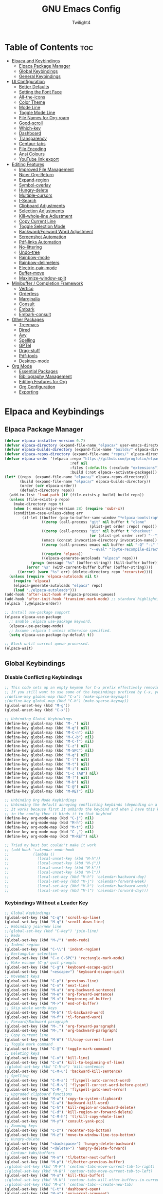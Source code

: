 #+TITLE: GNU Emacs Config
#+AUTHOR: Twilight4
#+DESCRIPTION: Personal Emacs config
#+STARTUP: show3levels
#+OPTIONS: TOC:4

* Table of Contents :toc:
- [[#elpaca-and-keybindings][Elpaca and Keybindings]]
  - [[#elpaca-package-manager][Elpaca Package Manager]]
  - [[#global-keybindings][Global Keybindings]]
  - [[#general-keybindings][General Keybindings]]
- [[#ui-configuration][UI Configuration]]
  - [[#better-defaults][Better Defaults]]
  - [[#setting-the-font-face][Setting the Font Face]]
  - [[#all-the-icons][All-the-icons]]
  - [[#color-theme][Color Theme]]
  - [[#mode-line][Mode Line]]
  - [[#toggle-mode-line][Toggle Mode Line]]
  - [[#file-names-for-org-roam][File Names for Org-roam]]
  - [[#good-scroll][Good-scroll]]
  - [[#which-key][Which-key]]
  - [[#dashboard][Dashboard]]
  - [[#transparency][Transparency]]
  - [[#centaur-tabs][Centaur-tabs]]
  - [[#file-encoding][File Encoding]]
  - [[#ansi-colours][Ansi Colours]]
  - [[#youtube-link-export][YouTube link export]]
- [[#editing-features][Editing Features]]
  - [[#improved-file-management][Improved File Management]]
  - [[#nicer-org-return][Nicer Org-Return]]
  - [[#expand-region][Expand-region]]
  - [[#symbol-overlay][Symbol-overlay]]
  - [[#hungry-delete][Hungry-delete]]
  - [[#multiple-cursors][Multiple-cursors]]
  - [[#i-search][I-Search]]
  - [[#clipboard-adjustments][Clipboard Adjustments]]
  - [[#selection-adjustments][Selection Adjustments]]
  - [[#kill-whole-line-adjustment][Kill-whole-line Adjustment]]
  - [[#copy-current-line][Copy Current Line]]
  - [[#toggle-selection-mode][Toggle Selection Mode]]
  - [[#backwardforward-word-adjustment][Backward/Forward Word Adjustment]]
  - [[#screenshot-automation][Screenshot Automation]]
  - [[#pdf-links-automation][Pdf-links Automation]]
  - [[#no-littering][No-littering]]
  - [[#undo-tree][Undo-tree]]
  - [[#rainbow-mode][Rainbow-mode]]
  - [[#rainbow-delimeters][Rainbow-delimeters]]
  - [[#electric-pair-mode][Electric-pair-mode]]
  - [[#buffer-move][Buffer-move]]
  - [[#maximize-window-split][Maximize-window-split]]
- [[#minibuffer--completion-framework][Minibuffer / Completion Framework]]
  - [[#vertico][Vertico]]
  - [[#orderless][Orderless]]
  - [[#marginalia][Marginalia]]
  - [[#consult][Consult]]
  - [[#embark][Embark]]
  - [[#embark-consult][Embark-consult]]
- [[#other-packages][Other Packages]]
  - [[#treemacs][Treemacs]]
  - [[#dired][Dired]]
  - [[#avy][Avy]]
  - [[#spelling][Spelling]]
  - [[#gptel][GPTel]]
  - [[#drag-stuff][Drag-stuff]]
  - [[#pdf-tools][Pdf-tools]]
  - [[#desktop-mode][Desktop-mode]]
- [[#org-mode][Org Mode]]
  - [[#essential-packages][Essential Packages]]
  - [[#bibliography-management][Bibliography Management]]
  - [[#editing-features-for-org][Editing Features for Org]]
  - [[#org-configuration][Org Configuration]]
  - [[#exporting][Exporting]]

* Elpaca and Keybindings
** Elpaca Package Manager

#+begin_src emacs-lisp
(defvar elpaca-installer-version 0.7)
(defvar elpaca-directory (expand-file-name "elpaca/" user-emacs-directory))
(defvar elpaca-builds-directory (expand-file-name "builds/" elpaca-directory))
(defvar elpaca-repos-directory (expand-file-name "repos/" elpaca-directory))
(defvar elpaca-order '(elpaca :repo "https://github.com/progfolio/elpaca.git"
                              :ref nil
                              :files (:defaults (:exclude "extensions"))
                              :build (:not elpaca--activate-package)))
(let* ((repo  (expand-file-name "elpaca/" elpaca-repos-directory))
       (build (expand-file-name "elpaca/" elpaca-builds-directory))
       (order (cdr elpaca-order))
       (default-directory repo))
  (add-to-list 'load-path (if (file-exists-p build) build repo))
  (unless (file-exists-p repo)
    (make-directory repo t)
    (when (< emacs-major-version 28) (require 'subr-x))
    (condition-case-unless-debug err
        (if-let ((buffer (pop-to-buffer-same-window "*elpaca-bootstrap*"))
                 ((zerop (call-process "git" nil buffer t "clone"
                                       (plist-get order :repo) repo)))
                 ((zerop (call-process "git" nil buffer t "checkout"
                                       (or (plist-get order :ref) "--"))))
                 (emacs (concat invocation-directory invocation-name))
                 ((zerop (call-process emacs nil buffer nil "-Q" "-L" "." "--batch"
                                       "--eval" "(byte-recompile-directory \".\" 0 'force)")))
                 ((require 'elpaca))
                 ((elpaca-generate-autoloads "elpaca" repo)))
            (progn (message "%s" (buffer-string)) (kill-buffer buffer))
          (error "%s" (with-current-buffer buffer (buffer-string))))
      ((error) (warn "%s" err) (delete-directory repo 'recursive))))
  (unless (require 'elpaca-autoloads nil t)
    (require 'elpaca)
    (elpaca-generate-autoloads "elpaca" repo)
    (load "./elpaca-autoloads")))
(add-hook 'after-init-hook #'elpaca-process-queues)
(add-hook 'after-init-hook 'transient-mark-mode) ;; standard highlighting
(elpaca `(,@elpaca-order))

;; Install use-package support
(elpaca elpaca-use-package
  ;; Enable :elpaca use-package keyword.
  (elpaca-use-package-mode)
  ;; Assume :elpaca t unless otherwise specified.
  (setq elpaca-use-package-by-default t))

;; Block until current queue processed.
(elpaca-wait)
#+end_src

** Global Keybindings
*** Disable Conflicting Keybindings

#+begin_src emacs-lisp
;; This code sets up an empty keymap for C-x prefix effectively removing all default keybindings under the C-x prefix
;; If you still want to use some of the keybindings prefixed by C-x, you will need to manually rebind them using the 'general' package
;(define-key global-map (kbd "C-x") (make-sparse-keymap))
;(define-key global-map (kbd "C-h") (make-sparse-keymap))
(global-unset-key (kbd "M-g"))
(global-unset-key (kbd "C-x"))

;; Unbinding Global Keybindings
(define-key global-map (kbd "M-,") nil)
(define-key global-map (kbd "M-q") nil)
(define-key global-map (kbd "M-C-n") nil)
(define-key global-map (kbd "M-C-b") nil)
(define-key global-map (kbd "M-C-f") nil)
(define-key global-map (kbd "C-z") nil)
(define-key global-map (kbd "M-SPC") nil)
(define-key global-map (kbd "M-q") nil)
(define-key global-map (kbd "C-l") nil)
(define-key global-map (kbd "M-t") nil)
(define-key global-map (kbd "M-i") nil)
(define-key global-map (kbd "C-c TAB") nil)
(define-key global-map (kbd "M-f") nil)
(define-key global-map (kbd "M-b") nil)
(define-key global-map (kbd "C-@") nil)
(define-key global-map (kbd "M-RET") nil)

;; Unbinding Org Mode Keybindings
;; Unbinding the default annoying conflicting keybinds (depending on a mode)
;; It works because first it unbinds the keybind and when I have this keybind set later
;; in the config then it binds it to that keybind
(define-key org-mode-map (kbd "C-j") nil)
(define-key org-mode-map (kbd "M-h") nil)
(define-key org-mode-map (kbd "M-t") nil)
(define-key org-mode-map (kbd "C-,") nil)
(define-key org-mode-map (kbd "M-RET") nil)

;; Tried my best but couldn't make it work
;; (add-hook 'calendar-mode-hook
;;           (lambda ()
;;             (local-unset-key (kbd "M-h"))
;;             (local-unset-key (kbd "M-j"))
;;             (local-unset-key (kbd "M-k"))
;;             (local-unset-key (kbd "M-l"))
;;             (local-set-key (kbd "M-h") 'calendar-backward-day)
;;             (local-set-key (kbd "M-j") 'calendar-forward-week)
;;             (local-set-key (kbd "M-k") 'calendar-backward-week)
;;             (local-set-key (kbd "M-l") 'calendar-forward-day)))
#+end_src

*** Keybindings Without a Leader Key

#+begin_src emacs-lisp
;; Global Keybindings
(global-set-key (kbd "C-q") 'scroll-up-line)
(global-set-key (kbd "M-q") 'scroll-down-line)
;; Rebinding join/new line
;;(global-set-key (kbd "C-key") 'join-line)
;; Redo
(global-set-key (kbd "M-/") 'undo-redo)
;; Indent region
(global-set-key (kbd "C-\\") 'indent-region)
;; Rectangular selection
(global-set-key (kbd "C-x C-SPC") 'rectangle-mark-mode)
;; Make escape (C-g) quit prompts
(global-set-key (kbd "C-g") 'keyboard-escape-quit)
(global-set-key (kbd "<escape>") 'keyboard-escape-quit)
;; Movement keys
(global-set-key (kbd "C-p") 'previous-line)
(global-set-key (kbd "C-n") 'next-line)
(global-set-key (kbd "M-a") 'org-backward-sentence)
(global-set-key (kbd "M-e") 'org-forward-sentence)
(global-set-key (kbd "M-<") 'beginning-of-buffer)
(global-set-key (kbd "M->") 'end-of-buffer)
;; Skip whole words keys
(global-set-key (kbd "M-b") 'tl-backward-word)
(global-set-key (kbd "M-f") 'tl-forward-word)
;; Forward/Backward paragraph
(global-set-key (kbd "M-.") 'org-forward-paragraph)
(global-set-key (kbd "M-,") 'org-backward-paragraph)
;; Copy current line
(global-set-key (kbd "M-W") 'tl/copy-current-line)
;; Toggle mark command
(global-set-key (kbd "C-@") 'toggle-mark-command)
;; Deleting keys
(global-set-key (kbd "C-o") 'kill-line)
(global-set-key (kbd "C-u") 'kill-to-beginning-of-line)
;(global-set-key (kbd "C-M-o") 'kill-sentence)
(global-set-key (kbd "C-M-u") 'backward-kill-sentence)
;; Spelling
(global-set-key (kbd "C-M-a") 'flyspell-auto-correct-word)
(global-set-key (kbd "C-M-v") 'flyspell-correct-word-before-point)
(global-set-key (kbd "C-M-_") 'flyspell-goto-next-error)
;; Upgraded clipboard functions
(global-set-key (kbd "M-w") 'copy-to-system-clipboard)
(global-set-key (kbd "C-w") 'backward-kill-word)
(global-set-key (kbd "C-h") 'kill-region-or-backward-delete)
(global-set-key (kbd "C-d") 'kill-region-or-forward-delete)
(global-set-key (kbd "C-M-h") 'tl/kill-copy-whole-line)
(global-set-key (kbd "M-y") 'consult-yank-pop)
;; Zooming keys
(global-set-key (kbd "C-z") 'recenter-top-bottom)
(global-set-key (kbd "M-z") 'move-to-window-line-top-bottom)
;; Hungry-delete
(global-set-key (kbd "<backspace>") 'hungry-delete-backward)
(global-set-key (kbd "<delete>") 'hungry-delete-forward)
;; Centaur tabs/buffers
(global-set-key (kbd "M-n") 'tl/better-next-buffer)
(global-set-key (kbd "M-p") 'tl/better-previous-buffer)
;(global-set-key (kbd "M-F") 'centaur-tabs-move-current-tab-to-right)
;(global-set-key (kbd "M-B") 'centaur-tabs-move-current-tab-to-left)
(global-set-key (kbd "M-u") 'kill-this-buffer)
;(global-set-key (kbd "M-U") 'centaur-tabs-kill-other-buffers-in-current-group)
;(global-set-key (kbd "M-o") 'centaur-tabs--create-new-tab)
(global-set-key (kbd "C-t") 'dashboard-open)
(global-set-key (kbd "M-g") 'universal-argument)
;; Execute kmacro
(global-set-key (kbd "<f5>") 'consult-kmacro)
;; Org tansclusion package
(define-key global-map (kbd "<f12>") #'org-transclusion-add)
;; Zero-width space (this is an exception keybinding)
(global-set-key (kbd "C-c C-SPC")
                (lambda () (interactive) (insert "\u200B")))

;; Style formatting automation
(global-set-key (kbd "m") 'insert-m)
(global-set-key (kbd ",") 'insert-comma)
(global-set-key (kbd ".") 'insert-period)
(global-set-key (kbd "/") 'insert-slash)

;; Org Mode Keybindings - commented out won't work in terminal
;; Org heading structure - M-Ret keys for headings
;(define-key org-mode-map (kbd "M-RET") 'org-insert-heading-respect-content)
;(define-key org-mode-map (kbd "M-S-RET") 'org-insert-subheading)
;(define-key org-mode-map (kbd "S-RET") 'org-toggle-item)
;(define-key org-mode-map (kbd "C-RET") 'org-meta-return)
;(define-key org-mode-map (kbd "C-S-RET") 'org-insert-todo-heading)
;; Org heading navigation
(define-key org-mode-map (kbd "M-h") #'org-previous-visible-heading)
(define-key org-mode-map (kbd "M-j") #'org-forward-heading-same-level)
(define-key org-mode-map (kbd "M-k") #'org-backward-heading-same-level)
(define-key org-mode-map (kbd "M-l") #'org-next-visible-heading)
;; Org bullet list navigation
(define-key org-mode-map (kbd "C-M-f") 'org-shiftright)
(define-key org-mode-map (kbd "C-M-b") 'org-shiftleft)
(define-key org-mode-map (kbd "C-M-p") 'org-shiftup)
(define-key org-mode-map (kbd "C-M-n") 'org-shiftdown)
;; Org todo navigation
;(eval-after-load 'hl-todo
;  '(progn
;     (define-key hl-todo-mode-map (kbd "C-M-j") #'hl-todo-next)
;     (define-key hl-todo-mode-map (kbd "C-M-k") #'hl-todo-previous)))
;; Org promote/demote headings
(define-key org-mode-map (kbd "M-H") #'org-metaleft)
(define-key org-mode-map (kbd "M-J") #'org-metadown)
(define-key org-mode-map (kbd "M-K") #'org-metaup)
(define-key org-mode-map (kbd "M-L") #'org-metaright)
;;(define-key org-mode-map (kbd "C-M-f") 'org-roam-dailies-goto-next-note)
;;(define-key org-mode-map (kbd "C-M-b") 'org-roam-dailies-goto-previous-note)

;; Org-agenda
;(add-hook 'org-agenda-mode-hook
;          (lambda ()
;            ;; Set the default keys for tasks in org-agenda-mode
;	          (local-set-key (kbd "x") 'tl/org-agenda-done)
;            (local-set-key (kbd "X") 'tl/org-agenda-mark-done-and-add-followup)
;            (local-set-key (kbd "N") 'tl/org-agenda-new)))

;; Treemacs global keybinds
;(global-set-key (kbd "C-c C-w s") 'treemacs-switch-workspace)
;(global-set-key (kbd "C-c C-w r") 'treemacs-rename-workspace)
;(global-set-key (kbd "C-c C-w a") 'treemacs-create-workspace)
;(global-set-key (kbd "C-c C-w d") 'treemacs-remove-workspace)
;(global-set-key (kbd "C-c C-w e") 'treemacs-edit-workspaces)
;(global-set-key (kbd "C-c C-w n") 'treemacs-next-workspace)
;(global-set-key (kbd "C-c C-w f") 'treemacs-set-fallback-workspace)
;(global-set-key (kbd "C-c C-p a") 'treemacs-add-project-to-workspace)
;(global-set-key (kbd "C-c C-p p") 'treemacs-projectile)
;(global-set-key (kbd "C-c C-p d") 'treemacs-remove-project-from-workspace)
;(global-set-key (kbd "C-c C-p r") 'treemacs-rename-project)
;(global-set-key (kbd "C-c C-p c c") 'treemacs-collapse-project)
;(global-set-key (kbd "C-c C-p c o") 'treemacs-collapse-all-projects)
;(global-set-key (kbd "S-TAB") 'treemacs-collapse-all-projects)
(global-set-key (kbd "M-I") 'treemacs)
;(global-set-key (kbd "C-c C-w b") 'treemacs-bookmark)
;(global-set-key (kbd "C-c C-w C-f") 'treemacs-find-file)
;(global-set-key (kbd "C-c C-w C-t") 'treemacs-find-tag)
;(global-set-key (kbd "C-c C-w w") 'treemacs-select-window)
;(global-set-key (kbd "C-c C-w C-d") 'treemacs-select-directory)
;(global-set-key (kbd "C-c C-w 1") 'treemacs-delete-other-windows)
;(global-set-key (kbd "C-c C-w C-h") 'treemacs-show-changelog)
;(global-set-key (kbd "C-c C-w t") 'treemacs-load-theme)
;(global-set-key (kbd "C-c C-w i") 'treemacs-icon-catalogue)
;(global-set-key (kbd "C-c C-w n") 'treemacs-narrow-to-current-file)
;(global-set-key (kbd "C-c C-w p") 'treemacs-create-workspace-from-project)
;(global-set-key (kbd "C-c C-p P") 'treemacs-projectile)
;(global-set-key (kbd "C-c C-p C-a") 'treemacs-add-and-display-current-project)
;(global-set-key (kbd "C-c C-p C-e") 'treemacs-add-and-display-current-project-exclusively)
;(global-set-key (kbd "C-c C-w C-s") 'treemacs-select-scope-type)

;; Treemacs-mode keybinds
(with-eval-after-load 'treemacs
  ;; General Keybinds
  (define-key treemacs-mode-map (kbd "?") 'treemacs-common-helpful-hydra)
  (define-key treemacs-mode-map (kbd "j") 'treemacs-next-line)
  (define-key treemacs-mode-map (kbd "k") 'treemacs-previous-line)
  (define-key treemacs-mode-map (kbd "h") 'treemacs-root-up)
  (define-key treemacs-mode-map (kbd "l") 'treemacs-root-down)
  (define-key treemacs-mode-map (kbd "u") 'treemacs-goto-parent-node)
  (define-key treemacs-mode-map (kbd "H") 'treemacs-collapse-parent-node)
  (define-key treemacs-mode-map (kbd "M-j") 'treemacs-next-neighbour)
  (define-key treemacs-mode-map (kbd "M-k") 'treemacs-previous-neighbour)
  (define-key treemacs-mode-map (kbd "M-p") 'treemacs-move-project-up)
  (define-key treemacs-mode-map (kbd "M-n") 'treemacs-move-project-down)
  (define-key treemacs-mode-map (kbd "RET") 'treemacs-RET-action)
  (define-key treemacs-mode-map (kbd "TAB") 'treemacs-TAB-action)
  (define-key treemacs-mode-map (kbd "w") 'treemacs-set-width)
  (define-key treemacs-mode-map (kbd "=") 'treemacs-fit-window-width)
  (define-key treemacs-mode-map (kbd "W") 'treemacs-extra-wide-toggle)
  (define-key treemacs-mode-map (kbd "<") 'treemacs-decrement-width)
  (define-key treemacs-mode-map (kbd ">") 'treemacs-increment-width)
  (define-key treemacs-mode-map (kbd "g") 'treemacs-refresh)
  (define-key treemacs-mode-map (kbd "d") 'treemacs-delete-file)
  (define-key treemacs-mode-map (kbd "r") 'treemacs-rename-file)
  (define-key treemacs-mode-map (kbd "cf") 'treemacs-create-file)
  (define-key treemacs-mode-map (kbd "cd") 'treemacs-create-dir)
  (define-key treemacs-mode-map (kbd "q") 'treemacs-quit)
  (define-key treemacs-mode-map (kbd "Q") 'treemacs-kill-buffer)
  (define-key treemacs-mode-map (kbd "P") 'treemacs-peek-mode)
  (define-key treemacs-mode-map (kbd "m") 'treemacs-move-file)
  (define-key treemacs-mode-map (kbd "s") 'treemacs-resort)
  (define-key treemacs-mode-map (kbd "b") 'treemacs-add-bookmark)
  (define-key treemacs-mode-map (kbd "\\!") 'treemacs-run-shell-command-for-current-node)
  (define-key treemacs-mode-map (kbd "M-!") 'treemacs-run-shell-command-in-project-root)
  (define-key treemacs-mode-map (kbd "C") 'treemacs-cleanup-litter)

  ;; Copy Keybinds
  (define-key treemacs-mode-map (kbd "ya") 'treemacs-copy-absolute-path-at-point)
  (define-key treemacs-mode-map (kbd "yr") 'treemacs-copy-relative-path-at-point)
  (define-key treemacs-mode-map (kbd "yp") 'treemacs-copy-project-path-at-point)
  (define-key treemacs-mode-map (kbd "yf") 'treemacs-copy-file)

  ;; Toggle Keybinds
  (define-key treemacs-mode-map (kbd "th") 'treemacs-toggle-show-dotfiles)
  (define-key treemacs-mode-map (kbd "ti") 'treemacs-hide-gitignored-files-mode)
  (define-key treemacs-mode-map (kbd "tw") 'treemacs-toggle-fixed-width)
  (define-key treemacs-mode-map (kbd "tf") 'treemacs-follow-mode)
  (define-key treemacs-mode-map (kbd "ta") 'treemacs-filewatch-mode)
  (define-key treemacs-mode-map (kbd "tv") 'treemacs-fringe-indicator-mode)
  (define-key treemacs-mode-map (kbd "td") 'treemacs-git-commit-diff-mode)

  ;; Node Visit Keybinds
  (define-key treemacs-mode-map (kbd "RET") 'treemacs-visit-node-no-split) 
  (define-key treemacs-mode-map (kbd "oc") 'treemacs-visit-node-close-treemacs)

  ;; Project Keybinds
  (define-key treemacs-mode-map (kbd "C-c C-p a") 'treemacs-add-project-to-workspace)
  (define-key treemacs-mode-map (kbd "C-c C-p p") 'treemacs-projectile)
  (define-key treemacs-mode-map (kbd "C-c C-p d") 'treemacs-remove-project-from-workspace)
  (define-key treemacs-mode-map (kbd "C-c C-p r") 'treemacs-rename-project)
  (define-key treemacs-mode-map (kbd "C-c C-p c c") 'treemacs-collapse-project)
  (define-key treemacs-mode-map (kbd "C-c C-p c o") 'treemacs-collapse-all-projects)
  (define-key treemacs-mode-map (kbd "S-TAB") 'treemacs-collapse-all-projects))
#+end_src

** General Keybindings
*** C-x Leader Key
#+begin_src emacs-lisp
(use-package general
  :config

  (general-create-definer tl/leader-keys
    :prefix "C-x") ;; Set leader key

  (tl/leader-keys
    "," '(consult-recent-file :wk "Find recent files")
    "." '(find-file :wk "Find file")
    "p" '(org-gtd-process-inbox :wk "Process inbox")  ;; process inbox.org
    "b" '(consult-buffer :wk "Switch to buffer")
    "w" '(elfeed :wk "Newsfeed")
    "B" '(org-gtd-clarify-switch-to-buffer :wk "Switch to clarify buffer")
    "o" '(other-window :wk "switch window")
    "O" '(tl/buffer-org-new :wk "New empty org buffer")
    "s" '(basic-save-buffer :wk "Save buffer")
    "C-a" '(mark-whole-buffer :wk "Mark whole buffer")
	  "C-p" '(find-file-at-point :wk "Find file at point")
	  "TAB" '(comment-dwim :wk "Comment lines")
	  "C-o" '(tl/open-image-external-from-org :wk "Open image in swappy")
	  "C-v" '(tl/open-video-link-in-mpv :wk "Open video in mpv")
	  ;; Buffers
    "C-q" '(delete-frame :wk "Delete frame")
    "C-c" '(clone-indirect-buffer :wk "Create indirect buffer copy in a split")
    "C-b" '(clone-indirect-buffer-other-window :wk "Clone indirect buffer in new window")
	  ;"i" '(ibuffer :wk "Ibuffer")                 ; I don't use it
    "K" '(kill-some-buffers :wk "Kill multiple buffers")
    ;; "r" '(revert-buffer :wk "Reload buffer")   ;; Key unavailable
	  "C-s" '(save-some-buffers :wk "Save multiple buffers")
    ;; Bookmarks
    "C-l" '(list-bookmarks :wk "List bookmarks")
    "C-m" '(bookmark-set :wk "Set bookmark")
    "C-d" '(bookmark-delete :wk "Delete bookmark")
    "C-f" '(bookmark-save :wk "Save current bookmarks to bookmark file"))

  (tl/leader-keys
    "c" '(:ignore t :wk "Consult")
	  ;; Navigation
    "c f" '(consult-fd :wk "Find")
    "c r" '(consult-ripgrep :wk "Ripgrep")
    "c m" '(consult-mark :wk "Jump to marker")
	  "c M" '(consult-global-mark :wk "Jump to global marker")
    "c o" '(consult-outline :wk "Outline heading")
	  "c g" '(consult-goto-line :wk "Go to line")
	  "c G" '(consult-git-grep :wk "Search with git grep")
    "c a" '(consult-org-agenda :wk "Go to org agenda heading")
    "c h" '(consult-org-heading :wk "Go to org heading")
	  ;; Search 
    "c l" '(consult-line :wk "Search for line")
    "c L" '(consult-line-multi :wk "Search for line in multiple buffers")
    "c k" '(consult-keep-lines :wk "Select lines with a live preview")
    "c f" '(consult-focus-lines :wk "Hide/Show lines using overlays")
	  ;; Editing
    "c y" '(consult-yank-from-kill-ring :wk "Yank from kill ring history")
    "c Y" '(consult-yank-replace :wk "Yank replace from kill ring history")
    "c b" '(consult-bookmark :wk "Bookmark"))
	  ;; Registers
    ;"c Y" '(consult-register :wk "Load register and jump to location or insert the stored text")
    ;"c Y" '(consult-register-load :wk "Load a register")
    ;"c Y" '(consult-register-store :wk "Store a register"))

	(tl/leader-keys
    "a" '(:ignore t :wk "Agenda")
    "a a" '(org-agenda :wk "General agenda")
    "a o" '(org-gtd-engage-grouped-by-context :wk "Organized agenda")
    "a g" '(org-gtd-engage :wk "GTD agenda")
    "a m" '(org-gtd-oops :wk "Missed appointments")
    "a f" '(org-gtd-review-area-of-focus :wk "Area of focus")
    "a t" '(org-gtd-review-stuck-* :wk "Any action types"))

  (tl/leader-keys
    "h" '(:ignore t :wk "Help")
    "h f" '(describe-function :wk "Describe function")
    "h v" '(describe-variable :wk "Describe variable")
    "h k" '(describe-key-briefly :wk "Describe key briefly")
    "h K" '(describe-key :wk "Describe key")
    "h r" '((lambda () (interactive)
              (load-file "~/.config/emacs/init.el")
              (ignore (elpaca-process-queues)))
            :wk "Reload emacs"))

  (tl/leader-keys
    "t" '(:ignore t :wk "Toggle")
    "t l" '(display-line-numbers-mode :wk "Toggle line numbers")
    "t t" '(visual-line-mode :wk "Toggle truncated lines")
    "t h" '(hl-line-mode :wk "Toggle line highlight in frame")
	"t i" '(org-indent-mode :wk "Toggle indentation mode")
    "t m" '(toggle-mode-line :wk "Toggle mode line")
    "t H" '(global-hl-line-mode :wk "Toggle line highlight globally")
    "t T" '(org-transclusion-mode :wk "Org Transclusion mode"))

  (tl/leader-keys
    "e" '(:ignore t :wk "Eval/Edit File")
    "e r" '(eval-region :wk "Evaluate a region")
    "e b" '(eval-buffer :wk "Evaluate a buffer")
    "e e" '(org-export-dispatch :wk "Org export dispatch")
    "e T" '(org-babel-tangle :wk "Org babel tangle")
    "e c" '(lambda () (interactive) (find-file "~/.config/emacs/config.org"))
    "e s" '(lambda () (interactive) (find-file "~/desktop/workspace/dotfiles/.config/emacs/emacs-cheatsheet.org")))

  (which-key-add-key-based-replacements 
    "C-x e c" "Edit config"
    "C-x e s" "Edit emacs cheatsheet")

  (tl/leader-keys
    "d" '(:ignore t :wk "Dired")
    "d ." '(dired :wk "Open dired")
    "d d" '(delete-this-file :wk "Delete file")
    "d r" '(rename-this-file-and-buffer :wk "Rename file")
    "d j" '(dired-jump :wk "Dired jump to current")
    "d p" '(peep-dired :wk "Peep-dired"))

  (tl/leader-keys
      "r" '(:ignore t :wk "Registers")
      "r c" '(copy-to-register :wk "Copy to register")
      "r f" '(frameset-to-register :wk "Frameset to register")
      "r i" '(insert-register :wk "Insert contents of register")
      "r j" '(jump-to-register :wk "Jump to register")
      "r l" '(list-registers :wk "List registers")
      "r n" '(number-to-register :wk "Number to register")
      "r r" '(register :wk "Interactively choose a register")
      "r v" '(view-register :wk "View a register")
      "r w" '(window-configuration-to-register :wk "Window configuration to register")
      "r +" '(increment-register :wk "Increment register")
      "r SPC" '(point-to-register :wk "Point to register"))
#+end_src

*** C-c Leader Key

#+begin_src emacs-lisp
;; Set up 'C-c' as the global leader key
(general-define-key
 :prefix "C-c"
 :keymaps 'org-mode-map
 ;; Org-mode - available keys: C-z, C-x, C-b
 "," '(org-todo :wk "Org set todo")          ; Can't do C-, in terminal
 "." '(org-priority :wk "Org set priority")  ; Can't do C-. in terminal
 "C-_" '(org-set-tags-command :wk "Org set tag")
 "C-p" '(org-set-property :wk "Org set property")
 "C-e" '(org-set-effort :wk "Org set effort")
 "C-f" '(org-insert-file-link :wk "Org insert file link")
 "F" '(org-insert-links-to-directory :wk "Insert all links to directory")
 "C-w" '(org-insert-link :wk "Org insert link")
 "C--" '(org-table-insert-hline :wk "Insert hline in table")
 "C-a" '(tl/insert-any-date :wk "Insert any date")
 "C-t" '(tl/insert-todays-date :wk "Insert today's date")
 "/" '(org-time-stamp :wk "Org timestamp")
 "C-y" '(tl/org-insert-screenshot :wk "Insert current screenshot")
 ;"C-y" '(insert-current-time :wk "Insert current time")      ;; key bound to insert screenshot
 "C-v" '(org-toggle-heading :wk "Toggle heading")
 "C-c" '(org-toggle-checkbox :wk "Toggle checkbox")
 "C-i" '(org-toggle-item :wk "Toggle item")
 "C-m" '(org-meta-return :wk "Insert another heading/bullet")
 "C-n" '(org-insert-todo-heading :wk "Insert todo heading")
 "C-h" '(widen :wk "Widen")
 "j" '(tl/org-narrow-forward :wk "Narrow forward")
 "k" '(tl/org-narrow-backward :wk "Narrow backward")
 "C-l" '(org-narrow-to-subtree :wk "Narrow to subtree")
 "C-u" '(org-narrow-to-block :wk "Narrow to block")
 "C-g" '(org-show-current-heading-tidily :wk "Focus current heading hiding other ones")
 "C-q" '(org-insert-subheading :wk "Insert subheading")
 "C-r" '(org-insert-heading-respect-content :wk "Insert heading on the same level")
 ;"I" '(org-toggle-inline-images :wk "Display inline images")    ;; emacs GUI
 ;; Org-Roam
 "p" '(completion-at-point :wk "Complete at point")
 "r" '(org-roam-buffer-toggle :wk "Toggle Org roam buffer")
 "f" '(org-roam-node-find :wk "Find Org roam node")
 "L" '(org-roam-node-insert :wk "Insert Org roam node")
 "l" '(org-roam-node-insert-immediate :wk "Insert Org roam node immediatelly")
 "i" '(org-id-get-create :wk "Insert id for Org heading")
 "g" '(org-roam-graph :wk "Show Org roam graph")
 "c" '(org-gtd-capture :wk "Capture to inbox")
 "C" '(org-roam-capture :wk "Capture to node")
 "u" '(org-roam-ui-open :wk "Open Org roam UI")
 "s" '(org-roam-db-sync :wk "Sync Org roam db")
 ;; Org-Roam dailies
 "n" '(org-roam-dailies-capture-today :wk "Capture daily today")
 "N" '(org-roam-dailies-goto-today :wk "Go to daily today")
 "y" '(org-roam-dailies-capture-yesterday :wk "Capture daily yesterday")
 "Y" '(org-roam-dailies-goto-yesterday :wk "Go to daily yesterday")
 ;"t" '(org-roam-dailies-capture-tomorrow :wk "Capture to daily tomorrow")
 "T" '(org-roam-dailies-goto-tomorrow :wk "Go to daily tomorrow")
 "d" '(org-roam-dailies-capture-date :wk "Capture daily in date")
 "D" '(org-roam-dailies-goto-date :wk "Go to daily in date")
 ;; Footnotes
 "z" '(org-footnote-action :wk "Insert footnote")
 ;; Org-roam-bibtex
 "I" '(orb-insert-link :wk "Insert link to a note of bib entry")
 "R" '(orb-note-actions :wk "Access additional commands useful in note's context")
 ;; Citar
 "b" '(org-cite-insert :wk "Insert org citation")
 ;"" '(citar-create-note :wk "Create note associated to bibtex entry")
 "o" '(citar-open-note :wk "Open single note directly")
 ;"O" '(citar-open-notes :wk "Open notes")
 "O" '(citar-dwim :wk "Run the default action on citation keys at point"))
 ;"" '(citar-org-roam-ref-add :wk "Add a roam_ref to the node")
 ;"" '(citar-org-delete-citation :wk "Delete the citation")
 ;"" '(citar-open-links :wk "Open links associated with citekeys"))
#+end_src

*** C-l Leader Key

#+begin_src emacs-lisp
(general-define-key
 :prefix "C-l"
 ;; Avy jumping
 "C-c" '(avy-goto-char :wk "Jump to a character")
 "c"   '(avy-goto-char-2 :wk "Jump to a two-character char")
 "C-e" '(avy-goto-char-in-line :wk "Jump to a character in line")
 "C-a" '(avy-goto-subword-1 :wk "Jump to a subword")
 "C-l" '(avy-goto-line-below :wk "Jump to line below")
 "l"   '(avy-goto-line-above :wk "Jump to line above")
 "C-o" '(avy-open-line :wk "Jump to line and insert new one above")
 "C-w" '(avy-goto-word-1-below :wk "Jump to a word below")
 "w"   '(avy-goto-word-1-above :wk "Jump to a word above")
 "C-h" '(avy-org-goto-heading-timer :wk "Jump to org heading")
 ;; Avy yanking/killing/moving
 "k"   '(avy-kill-region :wk "Kill region")
 "K"   '(avy-kill-whole-line :wk "Kill whole line")
 "C-s" '(avy-kill-ring-save-region :wk "Save region")
 "s"   '(avy-kill-ring-save-whole-line :wk "Save whole line")
 "C-y" '(avy-copy-region :wk "Copy region")
 "y"   '(avy-copy-line :wk "Copy line")
 "C-m" '(avy-move-region :wk "Move region")
 "m"   '(avy-move-line :wk "Move line")
 ;; Avy navigation
 "C-n" '(avy-next :wk "Next occurance")
 "C-p" '(avy-prev :wk "Previous occurance")
 "C-r" '(avy-resume :wk "Resume last Avy action")
 "C-/" '(avy-pop-mark :wk "Jump to previous Avy location")
 "C-i" '(avy-isearch :wk "iSearch with Avy")
 "C-t" '(avy-transpose-lines-in-region :wk "Transpose lines in region")
 ;; Zap to char
 "C-z" '(zap-up-to-char :wk "Kill up to char")
 "C-x" '(zap-to-char :wk "Kill up to, but not including char"))
#+end_src

*** M-i Leader Key

#+begin_src emacs-lisp
(general-define-key
 :prefix "M-i"
 ;; Symbol-overlay
 "M-u" '(symbol-overlay-put :wk "Symbol put")
 "M-n" '(symbol-overlay-jump-next :wk "Symbol jump next")
 "M-p" '(symbol-overlay-jump-prev :wk "Symbol jump prev")
 ;"M-P" '(symbol-overlay-jump-first :wk "Symbol jump first")
 ;"M-N" '(symbol-overlay-jump-last :wk "Symbol jump last")
 "M-f" '(symbol-overlay-switch-forward :wk "Symbol switch forward")
 "M-b" '(symbol-overlay-switch-backward :wk "Symbol switch backward")
 "M-a" '(symbol-overlay-remove-all :wk "Symbol remove all")
 "M-s" '(symbol-overlay-save-symbol :wk "Symbol save")
 "M-t" '(symbol-overlay-toggle-in-scope :wk "Symbol toggle in scope")
 "M-e" '(symbol-overlay-echo-mark :wk "Symbol echo mark")
 "M-d" '(symbol-overlay-jump-to-definition :wk "Symbol jump to definition")
 "M-i" '(symbol-overlay-query-isearch-literally :wk "Symbol isearch")
 "M-r" '(symbol-overlay-query-replace :wk "Symbol query replace")
 "M-R" '(symbol-overlay-rename :wk "Symbol rename")
 ;; Expand-region
 "w" '(er/mark-word :wk "Mark word")
 "h" '(er/mark-symbol :wk "Mark symbol")
 "H" '(er/mark-symbol-with-prefix :wk "Mark symbol with prefix")
 "a" '(er/mark-next-accessor :wk "Mark next accessor")
 "c" '(er/mark-method-call :wk "Mark method call")
 "q" '(er/mark-inside-quotes :wk "Mark inside quotes")
 "Q" '(er/mark-outside-quotes :wk "Mark outside quotes")
 "j" '(er/mark-inside-pairs :wk "Mark inside pairs")
 "J" '(er/mark-outside-pairs :wk "Mark outside pairs")
 "k" '(er/mark-comment :wk "Mark comment")
 "u" '(er/mark-url :wk "Mark URL")
 "e" '(er/mark-email :wk "Mark email")
 "d" '(er/mark-defun :wk "Mark defun")
 "l" '(er/mark-sentence :wk "Mark sentence")
 "L" '(er/mark-paragraph :wk "Mark paragraph")
 ;; Copy surround automation
 "m" '(copy-surrounded-by-equals :wk "Copy org command")
))
#+end_src

* UI Configuration
** Better Defaults

#+begin_src emacs-lisp
(setq-default
 fill-column 120
 buffers-menu-max-size 30
 case-fold-search t
 column-number-mode t
 tab-width 4
 mouse-yank-at-point t
 save-interprogram-paste-before-kill t
 set-mark-command-repeat-pop t
 tooltip-delay .8
 ring-bell-function 'ignore)
(global-goto-address-mode t)
(setq browse-url-browser-function #'browse-url-xdg-open)

(delete-selection-mode 1)                         ; You can select text in insert mode (mouse) and delete it by typing
(electric-indent-mode -1)                         ; Electric indent mode makes Org mode source blocks have some really weird and annoying default indentation behavior
(electric-pair-mode 1)                            ; Turns on automatic parens pairing
(menu-bar-mode -1)                                ; Disable menu bar
(tool-bar-mode -1)                                ; Disable tool bar
(scroll-bar-mode -1)                              ; Disable scroll bar
(tooltip-mode -1)                                 ; Disable tooltips
(global-display-line-numbers-mode -1)             ; Disable displaying line numbers
(global-visual-line-mode t)                       ; Display truncated lines
(global-auto-revert-mode t)                       ; Automatically show changes if the file has changed
(fringe-mode -1)                                  ; Disable the narrow areas on the sides of the emacs window
(save-place-mode 1)                               ; Open files back up at same position
(recentf-mode 1)                                  ; Remember recently edited files

(setq-default
 window-combination-resize t                      ; Take new window space from all other windows (not just current)
 x-stretch-cursor t)                              ; Stretch cursor to the glyph width

(setq undo-limit 80000000                         ; Raise undo-limit to 80Mb
 auto-save-default nil                            ; I like to lose work, I certainly do
 truncate-string-elipsis "…"                      ; Unicode ellispis are nicer than "...", and also save /precious/ space
 scroll-margin 2                                  ; It's nice to maintain a little margin
 display-time-default-load-average nil            ; I don't think I've ever found this useful
 use-dialog-box nil                               ; This setting disables the display of dialog boxes, such as confirmation or warning pop-ups
 use-file-dialog nil                              ; This setting disables the use of file selection dialogs, instead emacs will rely on command-line or programmatic methods for file operations
 display-line-numbers-type 'relative              ; Relative line numbers are fantastic for knowing how far away line numbers are, then 12 <UP> gets you exactly where you think
 display-line-numbers-width 3                     ; Line numbers width
 blink-cursor-mode nil                            ; I hate blinking cursors
 inhibit-startup-message t)                       ; Prevent the default initial splash screen from being displayed when you start Emacs

;; Prefer vertical splits - does not work
;(setq split-width-threshold nil)
;(setq split-height-threshold 40) ; Adjust this value as needed

;; Prevent Emacs from splitting windows, using kitty for splits instead
(setq split-window-preferred-function nil)

;; Don't create automatic backup files in their original directories (e.g. file.el~). Put all backups in the Trash directory
(setq backup-directory-alist '((".*" . "~/.config/.local/share/Trash/files")))

(display-time-mode 1)                             ; Enable time in the mode-line
(global-subword-mode 1)                           ; Iterate through CamelCase words
(defalias 'yes-or-no-p 'y-or-n-p)                 ; Use 'y' or 'n' instead of 'yes' or 'no'

(unless (string-match-p "^Power N/A" (battery))   ; On laptops...
  (display-battery-mode 1))                       ; it's nice to know how much power you have

;; Set src block automatic indent to 0 instead of 2
(setq org-edit-src-content-indentation 0)

;; Revert Dired and other buffers
(setq global-auto-revert-non-file-buffers t)

;; Bookmarks location
(setq bookmark-default-file "~/.config/emacs/bookmarks")

;; Use only system clipboard - I wish it worked but I'm on wayland
;(setq x-select-enable-clipboard t)
#+end_src

** Setting the Font Face

#+begin_src emacs-lisp
(set-face-attribute 'default nil
  :font "MesloLGM Nerd Font"
  ;;:height 110
  :height 120
  :weight 'medium)
(set-face-attribute 'variable-pitch nil
  ;;:font "Ubuntu Nerd Font"
  :font "MesloLGM Nerd Font"
  ;;:height 120
  :height 130
  :weight 'medium)
(set-face-attribute 'fixed-pitch nil
  :font "MesloLGM Nerd Font"
  ;;:height 110
  :height 120
  :weight 'medium)
;; Makes commented text and keywords italics.
;; This is working in emacsclient but not emacs.
;; Your font must have an italic face available.
(set-face-attribute 'font-lock-comment-face nil
  :slant 'italic)
(set-face-attribute 'font-lock-keyword-face nil
  :slant 'italic)

;; This sets the default font on all graphical frames created after restarting Emacs.
;; Does the same thing as 'set-face-attribute default' above, but emacsclient fonts
;; are not right unless I also add this method of setting the default font.
(add-to-list 'default-frame-alist '(font . "MesloLGM Nerd Font-12"))

;; Uncomment the following line if line spacing needs adjusting.
(setq-default line-spacing 0.12)
#+end_src

** All-the-icons
This is an icon set that can be used with dashboard, dired, ibuffer and other Emacs programs. 
*NOTE*: The first time you load your configuration on a new machine, you'll need to run =M-x all-the-icons-install-fonts= so that mode line icons display correctly.

#+begin_src emacs-lisp
(use-package all-the-icons)
  :ensure t
  :if (display-graphic-p)

(use-package all-the-icons-dired
  :hook (dired-mode . (lambda () (all-the-icons-dired-mode t))))
#+end_src

** Color Theme
I'm using [[https://github.com/cyruseuros/ewal][ewal]], a terminal-aware Emacs theme generator to match my pywal-based setup.

#+begin_src emacs-lisp
;; Load defined themes
(use-package doom-themes
  ;:init (load-theme 'doom-tokyo-night t)
  :init (load-theme 'doom-moonlight t)
  :config
  (setq doom-themes-enable-bold t      ; if nil, bold is universally disabled
        doom-themes-enable-italic t))   ; if nil, italics is universally disabled

;; Set background colors to the same as in kitty background
(custom-set-faces
 '(default ((t (:background "#040305"))))
 '(line-number ((t (:background "#040305"))))
 '(mode-line ((t (:background "#040305"))))
 '(mode-line-inactive ((t (:background "#040305")))))

;; Use pywal auto-generated color scheme
;; (use-package ewal
;;   :init (setq ewal-use-built-in-always-p nil
;;               ewal-use-built-in-on-failure-p t
;;               ewal-built-in-palette "sexy-material"))

;; (use-package ewal-spacemacs-themes
;;   :init (progn
;;           (setq spacemacs-theme-underline-parens t
;;                 my:rice:font (font-spec
;;                               :family "MesloLGM Nerd Font"
;;                               :weight 'semi-bold
;;                               :size 11.0))
;;           (show-paren-mode +1)
;;           (set-frame-font my:rice:font nil t)
;;           (add-to-list  'default-frame-alist
;;                         `(font . ,(font-xlfd-name my:rice:font))))
;;   :config (progn
;;             (load-theme 'ewal-spacemacs-modern t)
;;             (enable-theme 'ewal-spacemacs-modern)))
#+end_src

** Mode Line

#+begin_src emacs-lisp
(use-package doom-modeline
  :ensure t
  :init (doom-modeline-mode 1)
  :config
  (setq doom-modeline-height 15      ;; Sets modeline height
        doom-modeline-bar-width 5    ;; Sets right bar width
        doom-modeline-persp-name t   ;; Adds perspective name to modeline
        doom-modeline-persp-icon t)) ;; Adds folder icon next to persp name

;; Changing font size for doom modeline (default 1.0)
;(custom-set-faces
;  '(mode-line ((t (:family "JetBrains Mono Nerd Font" :height 0.95))))
;  '(mode-line-active ((t (:family "JetBrains Mono Nerd Font" :height 0.95))))
;  '(mode-line-inactive ((t (:family "JetBrains Mono Nerd Font" :height 0.95)))))
#+end_src

** Toggle Mode Line
Function =toggle-mode-line= toggles the display of the mode line on and off.
When called interactively, it checks if the mode line is currently visible by comparing it to nil.
If it is visible, it sets the mode-line-format to the default value, effectively hiding the mode line.
If it is not visible, it sets the mode-line-format to nil, showing the mode line.
Finally, it redraws the display to reflect the changes.

#+begin_src emacs-lisp
(defun toggle-mode-line ()
  "toggles the modeline on and off"
       (interactive)
       (setq mode-line-format
             (if (equal mode-line-format nil)
                 (default-value 'mode-line-format)))
       (redraw-display))

;; Disable mode line on emacs startup
(defun disable-mode-line ()
  (setq mode-line-format nil))

(add-hook 'after-change-major-mode-hook 'disable-mode-line)
#+end_src

** File Names for Org-roam
Adjust org-roam file names in similary way I have in the window title.

#+begin_src emacs-lisp
(defadvice doom-modeline-buffer-file-name (around doom-modeline--buffer-file-name-roam-aware-a activate)
  (if (string-match-p (concat "^" (regexp-quote org-roam-directory))
                      (or buffer-file-name ""))
      (setq ad-return-value
            (replace-regexp-in-string
             "\\(?:^\\|.*/\\)\\([0-9]\\{4\\}\\)\\([0-9]\\{2\\}\\)\\([0-9]\\{2\\}\\)[0-9]*-"
             "🢔(\\1-\\2-\\3) "
             (subst-char-in-string ?_ ?  buffer-file-name)))
    ad-do-it))
#+end_src

** Good-scroll

#+begin_src emacs-lisp
;; Actual smooth scrolling experience in emacs
(use-package good-scroll
  :ensure t
  :config
  (good-scroll-mode 1))
#+end_src

** Which-key

#+begin_src emacs-lisp
(use-package which-key
  :init
    (which-key-mode 1)
  :config
  (setq which-key-side-window-location 'bottom
	  which-key-sort-order #'which-key-key-order-alpha
	  which-key-sort-uppercase-first nil
	  which-key-add-column-padding 1
	  which-key-max-display-columns nil
	  which-key-min-display-lines 6
	  which-key-side-window-slot -10
	  which-key-side-window-max-height 0.25
	  which-key-idle-delay 0.5
	  which-key-max-description-length 25
	  which-key-allow-imprecise-window-fit nil
	  which-key-separator " → " ))

;; Disable line-numbers in *which-key* buffers
(add-hook 'which-key-mode-hook (lambda () (display-line-numbers-mode -1)))
#+end_src

** Dashboard

#+begin_src emacs-lisp
(use-package dashboard
  :ensure t 
  :init
  (setq initial-buffer-choice 'dashboard-open)
  (setq dashboard-set-heading-icons t)
  (setq dashboard-set-file-icons t)
  (setq dashboard-banner-logo-title nil)
  (setq dashboard-startup-banner "~/.config/emacs/assets/dash.png")  ;; use custom image as banner
  (setq dashboard-center-content t) ;; center the content
  (setq dashboard-items '((recents . 5)
                          (agenda . 5 )
                          (bookmarks . 3)
                          (registers . 3)))
  :config
  (dashboard-setup-startup-hook))
#+end_src

** Transparency
It's always better to set transparency in option for respective applications that supports it rather than setting it in window manager.

#+begin_src emacs-lisp
;(add-to-list 'default-frame-alist '(alpha-background . 90)) ; For all new frames henceforth
#+end_src

** Centaur-tabs
[[https://github.com/ema2159/centaur-tabs][Centaur Tabs]] is an Emacs package that enhances the tab bar functionality, providing a more visually appealing way to manage multiple open buffers. 
Not worth when using TUI Emacs.

#+begin_src emacs-lisp
;(use-package centaur-tabs
;  :if window-system
;  :ensure t
;  :demand
;  :init
;  ;; Set the style to rounded with icons
;  (setq centaur-tabs-style "bar"
;        centaur-tabs-set-icons t
;        centaur-tabs-height 26
;        centaur-tabs-modified-marker "o"
;        centaur-tabs-close-button ""
;        centaur-tabs-set-bar 'above
;        centaur-tabs-gray-out-icons 'buffer)
;  :config
;  ;; Enable centaur-tabs
;  (centaur-tabs-mode t))
;; (setq x-underline-at-descent-line t)
#+end_src

** File Encoding
When we have the default file encoding (LF UTF-8), it really isn’t worth noting in the modeline.

#+begin_src emacs-lisp
;; Setting up default encoding
(setq locale-coding-system 'utf-8)
(set-terminal-coding-system 'utf-8)
(set-keyboard-coding-system 'utf-8)
(set-selection-coding-system 'utf-8)
(prefer-coding-system 'utf-8)

(defun doom-modeline-conditional-buffer-encoding ()
  "Hide modeline encoding indicator for LF UTF-8."
  (setq-local doom-modeline-buffer-encoding
              (and (memq (coding-system-category buffer-file-coding-system) '(undecided utf-8))
                   (memq (coding-system-eol-type buffer-file-coding-system) '(0)))
              ))

(add-hook 'after-change-major-mode-hook 'doom-modeline-conditional-buffer-encoding)
#+end_src

** Ansi Colours
It’s nice to see ANSI colour codes displayed, however I don’t want to disrupt ANSI codes in =Org= src blocks. 

#+begin_src emacs-lisp
(add-hook 'text-mode-hook
  (lambda ()
    (unless (derived-mode-p 'org-mode)
      ;; Apply ANSI color codes
      (with-silent-modifications
        (ansi-color-apply-on-region (point-min) (point-max) t)))))
#+end_src

** YouTube link export
The =[[yt:...]]= links preview nicely, but don’t export nicely.

#+begin_src emacs-lisp
(org-link-set-parameters "yt" :export #'+org-export-yt)
(defun +org-export-yt (path desc backend _com)
  (cond ((org-export-derived-backend-p backend 'html)
         (format "<iframe width='440' \
height='335' \
src='https://www.youtube.com/embed/%s' \
frameborder='0' \
allowfullscreen>%s</iframe>" path (or "" desc)))
        ((org-export-derived-backend-p backend 'latex)
         (format "\\href{https://youtu.be/%s}{%s}" path (or desc "youtube")))
        (t (format "https://youtu.be/%s" path))))
#+end_src

* Editing Features
** Improved File Management
Function =delete-this-file= deletes the current file and kills the buffer associated with it.
It first checks if there is a file being edited in the buffer.
If not, it throws an error.
Then, it prompts the user for confirmation to delete the file. If the user confirms, it proceeds to delete the file using delete-file and kills the buffer using =kill-this-buffer=.

Function =rename-this-file-and-buffer= renames both the current buffer and the file it’s visiting to a new name specified by the user.
It takes user input for the new name using the interactive keyword, checks if the buffer is visiting a file, renames the file if it exists, updates the visited file name, and renames the buffer accordingly.

#+begin_src emacs-lisp
(defun delete-this-file ()
  "Delete the current file, and kill the buffer."
  (interactive)
  (unless (buffer-file-name)
    (error "No file is currently being edited"))
  (when (yes-or-no-p (format "Delete file '%s'?"
                             (file-name-nondirectory buffer-file-name)))
    (delete-file (buffer-file-name))
    (kill-this-buffer)))

(defun rename-this-file-and-buffer (new-name)
  "Renames both current buffer and file it's visiting to NEW-NAME."
  (interactive "sNew name: ")
  (let ((name (buffer-name))
        (filename (buffer-file-name)))
    (unless filename
      (error "Buffer '%s' is not visiting a file!" name))
    (progn
      (when (file-exists-p filename)
        (rename-file filename new-name 1))
      (set-visited-file-name new-name)
      (rename-buffer new-name))))
#+end_src

** Nicer Org-Return

#+begin_src emacs-lisp
(defun unpackaged/org-element-descendant-of (type element)
  "Return non-nil if ELEMENT is a descendant of TYPE.
TYPE should be an element type, like `item' or `paragraph'.
ELEMENT should be a list like that returned by `org-element-context'."
  ;; MAYBE: Use `org-element-lineage'.
  (when-let* ((parent (org-element-property :parent element)))
    (or (eq type (car parent))
        (unpackaged/org-element-descendant-of type parent))))

;;;###autoload
(defun unpackaged/org-return-dwim (&optional default)
  "A helpful replacement for `org-return-indent'.  With prefix, call `org-return-indent'.

On headings, move point to position after entry content.  In
lists, insert a new item or end the list, with checkbox if
appropriate.  In tables, insert a new row or end the table."
  ;; Inspired by John Kitchin: http://kitchingroup.cheme.cmu.edu/blog/2017/04/09/A-better-return-in-org-mode/
  (interactive "P")
  (if default
      (org-return t)
    (cond
     ((eq 'link (car (org-element-context)))
      ;; Link: Open it.
      (org-open-at-point-global))

     ((org-at-heading-p)
      ;; Heading: Move to position after entry content.
      ;; NOTE: This is probably the most interesting feature of this function.
      (let ((heading-start (org-entry-beginning-position)))
        (goto-char (org-entry-end-position))
        (cond ((and (org-at-heading-p)
                    (= heading-start (org-entry-beginning-position)))
               ;; Entry ends on its heading; add newline after
               (end-of-line)
               (insert "\n\n"))
              (t
               ;; Entry ends after its heading; back up
               (forward-line -1)
               (end-of-line)
               (when (org-at-heading-p)
                 ;; At the same heading
                 (forward-line)
                 (insert "\n")
                 (forward-line -1))
               (while (not (looking-back "\\(?:[[:blank:]]?\n\\)\\{3\\}" nil))
                 (insert "\n"))
               (forward-line -1)))))

     ((org-at-item-checkbox-p)
      ;; Checkbox: Insert new item with checkbox.
      (org-insert-todo-heading nil))

     ((org-in-item-p)
      ;; Plain list.  Yes, this gets a little complicated...
      (let ((context (org-element-context)))
        (if (or (eq 'plain-list (car context))  ; First item in list
                (and (eq 'item (car context))
                     (not (eq (org-element-property :contents-begin context)
                              (org-element-property :contents-end context))))
                (unpackaged/org-element-descendant-of 'item context))  ; Element in list item, e.g. a link
            ;; Non-empty item: Add new item.
            (org-insert-item)
          ;; Empty item: Close the list.
          ;; TODO: Do this with org functions rather than operating on the text. Can't seem to find the right function.
          (delete-region (line-beginning-position) (line-end-position))
          (insert "\n"))))

     ((when (fboundp 'org-inlinetask-in-task-p)
        (org-inlinetask-in-task-p))
      ;; Inline task: Don't insert a new heading.
      (org-return t))

     ((org-at-table-p)
      (cond ((save-excursion
               (beginning-of-line)
               ;; See `org-table-next-field'.
               (cl-loop with end = (line-end-position)
                        for cell = (org-element-table-cell-parser)
                        always (equal (org-element-property :contents-begin cell)
                                      (org-element-property :contents-end cell))
                        while (re-search-forward "|" end t)))
             ;; Empty row: end the table.
             (delete-region (line-beginning-position) (line-end-position))
             (org-return t))
            (t
             ;; Non-empty row: call `org-return-indent'.
             (org-return t))))
     (t
      ;; All other cases: call `org-return-indent'.
	  (org-return t)))))


;; Newline Behavior
(setq ad-redefinition-action 'accept)

(defun tl/newline-at-end-of-line ()
  "Move to end of line, enter a newline, and reindent."
  (interactive)
  (move-end-of-line 1)
  (newline-and-indent))

(global-set-key (kbd "C-x m") 'tl/newline-at-end-of-line)
#+end_src

** Expand-region

#+begin_src emacs-lisp
(use-package expand-region
  :ensure t)
#+end_src

** Symbol-overlay

#+begin_src emacs-lisp
(use-package symbol-overlay
  :hook ((prog-mode html-mode yaml-mode conf-mode) . symbol-overlay-mode)
  :delight symbol-overlay-mode
  :ensure t)
#+end_src

** Hungry-delete
[[https://github.com/nflath/hungry-delete][Hungry Delete]] is a minor-mode that causes deletion to delete all whitespace in the direction you are deleting. 

#+begin_src emacs-lisp
(use-package hungry-delete
  :ensure t
  :defer t
  :config (global-hungry-delete-mode))
#+end_src

** Multiple-cursors

#+begin_src emacs-lisp
(use-package multiple-cursors
  :bind ;; Mark one more occurrence
        (("M-Q" . mc/mark-previous-like-this)
         ("M-A" . mc/mark-next-like-this)
		 ("C-x x A" . mc/mark-all-like-this)
		 ;; From active region to multiple cursors
         ("C-x x c" . mc/edit-lines)
		 ("C-x x a" . mc/edit-beginnings-of-lines)
		 ("C-x x e" . mc/edit-ends-of-lines)
         ("C-x x l" . mc/mark-all-in-region)
		 ("C-x x r" . set-rectangular-region-anchor)))
#+end_src

** I-Search
Show number of matches while searching.

#+begin_src emacs-lisp
(use-package anzu
  :bind (([remap query-replace-regexp] . anzu-query-replace-regexp)
         ([remap query-replace] . anzu-query-replace)
         ("C-M-w". isearch-yank-symbol))
  :custom
  (anzu-mode-lighter "")
  :config
  (defun sanityinc/isearch-exit-other-end ()
    "Exit isearch, but at the other end of the search string.
This is useful when followed by an immediate kill."
    (interactive)
    (isearch-exit)
    (goto-char isearch-other-end))
  (define-key isearch-mode-map [(control return)] 'sanityinc/isearch-exit-other-end)
  ;; Search back/forth for the symbol at point
  ;; See http://www.emacswiki.org/emacs/SearchAtPoint
  (defun isearch-yank-symbol ()
    "*Put symbol at current point into search string."
    (interactive)
    (let ((sym (thing-at-point 'symbol)))
      (if sym
          (progn
            (setq isearch-regexp t
                  isearch-string (concat "\\_<" (regexp-quote sym) "\\_>")
                  isearch-message (mapconcat 'isearch-text-char-description isearch-string "")
                  isearch-yank-flag t))
        (ding)))
    (isearch-search-and-update)))
#+end_src

** Clipboard Adjustments

#+begin_src emacs-lisp
(defun kill-region-or-backward-delete ()
  "Kill the region if active, otherwise delete backward."
  (interactive)
  (if (region-active-p)
      (progn
        (kill-ring-save (region-beginning) (region-end))
	    (let ((process-connection-type nil))
          (start-process "wl-copy" "*wl-copy*" "wl-copy" "-n")
          (process-send-string "wl-copy" (current-kill 0))
          (process-send-eof "wl-copy"))
	    (message "Copied to clipboard")
        (delete-region (region-beginning) (region-end)))
    (hungry-delete-backward 1)))

(defun kill-region-or-forward-delete ()
  "Kill the region if active, otherwise delete forward."
  (interactive)
  (if (region-active-p)
      (progn
        (kill-ring-save (region-beginning) (region-end))
	    (let ((process-connection-type nil))
          (start-process "wl-copy" "*wl-copy*" "wl-copy" "-n")
          (process-send-string "wl-copy" (current-kill 0))
          (process-send-eof "wl-copy"))
	    (message "Copied to clipboard")
        (delete-region (region-beginning) (region-end)))
    (hungry-delete-forward 1)))

;; Function to always copy to the system clipboard
(defun copy-to-system-clipboard ()
  (interactive)
  (if (region-active-p)
      (progn
        (kill-ring-save (region-beginning) (region-end))
        (let ((process-connection-type nil))
          (start-process "wl-copy" "*wl-copy*" "wl-copy" "-n")
          (process-send-string "wl-copy" (current-kill 0))
          (process-send-eof "wl-copy"))
        (message "Copied to clipboard"))
    (message "No active region")))

;; By default when you want to paste over the selected region, it doesn't replace it
;; I have bound pasting from system clipboard in terminal in zhs shell by using wl-clipboard on C-y in emacs-mode file
;; Don't bind pasting in terminal config cuz it will affect other TUI tools like emacs and the keys won't be modifiable
(defun paste-from-system-clipboard ()
  "Paste from system clipboard, either replacing the selected region or inserting at point."
  (interactive)
  (if (use-region-p)
      (progn
        (delete-region (region-beginning) (region-end))
        (insert (shell-command-to-string "wl-paste -n")))
    (insert (shell-command-to-string "wl-paste -n"))))

(global-set-key (kbd "C-y") 'paste-from-system-clipboard)

;; Function to copy last entry from kill-ring buffer to the system clipboard
(defun copy-last-entry-to-clipboard ()
  (interactive)
  (when kill-ring
    (with-temp-buffer
      (insert (car kill-ring))
      (call-process-region (point-min) (point-max) "wl-copy"))
    (message "Last entry copied to system clipboard.")))

(global-set-key (kbd "M-'") 'copy-last-entry-to-clipboard)
#+end_src

** Selection Adjustments
Function =smarter-move-beginning-of-line= moves the cursor to the indentation of the beginning of the current line.
If the cursor is already at the indentation, it moves to the actual beginning of the line.
The function also accepts an argument =ARG= which, if non-nil or non-zero, moves the cursor forward =ARG= - 1 lines before executing the main logic.
This configuration also remaps =C-a= the =smarter-move-beginning-of-line= function using the =global-set-key= function.

#+begin_src emacs-lisp
(defun smarter-move-beginning-of-line (arg)
  "Move point back to indentation of beginning of line.
   Only bind this function when not in an Org mode buffer.
   When in Org mode buffers, maintain the normal behavior of
   `move-beginning-of-line'."
  (interactive "^p")
  (if (and (boundp 'org-mode) org-mode)
      (move-beginning-of-line arg)
    (setq arg (or arg 1))
    ;; Move lines first
    (when (/= arg 1)
      (let ((line-move-visual nil))
        (forward-line (1- arg))))
    (let ((orig-point (point)))
      (back-to-indentation)
      (when (= orig-point (point))
        (move-beginning-of-line 1)))))

(defun set-smarter-move-beginning-of-line-key ()
  "Set key binding for 'smarter-move-beginning-of-line' based on the buffer type."
  (global-set-key (kbd "C-a") 'smarter-move-beginning-of-line))

;; Set the key binding based on the buffer type
(add-hook 'org-mode-hook (lambda () (local-set-key (kbd "C-a") 'move-beginning-of-line)))
(add-hook 'after-change-major-mode-hook 'set-smarter-move-beginning-of-line-key)

;; Select until beginning of the buffer
(defun select-until-beginning ()
  "Select text from current point until the beginning of the buffer."
  (interactive)
  (push-mark (point) t t)
  (goto-char (point-min)))

;; Select until end of the buffer
(defun select-until-end ()
  "Select text from current point until the end of the buffer."
  (interactive)
  (push-mark (point) t t)
  (goto-char (point-max)))

;; By default there's no command to kill to beginning of line
(defun kill-to-beginning-of-line ()
  "Kill text from point to the beginning of the line."
  (interactive)
  (kill-line 0))
#+end_src

** Kill-whole-line Adjustment

#+begin_src emacs-lisp
(defun tl/kill-copy-whole-line ()
  "Kill the current line and copy its content to the system clipboard using wl-copy."
  (interactive)
  (let ((line-text (buffer-substring-no-properties
                    (line-beginning-position)
                    (line-end-position))))
    (kill-whole-line)
    (with-temp-buffer
      (insert line-text)
      (when (= 0 (call-process-region (point-min) (point-max) "wl-copy"))
        (message "Line copied to clipboard.")))))
#+end_src

** Copy Current Line

#+begin_src emacs-lisp
(defun tl/copy-current-line ()
  "Copy the current line to the system clipboard using wl-copy and display a message."
  (interactive)
  (let ((line (buffer-substring-no-properties
               (line-beginning-position)
               (line-end-position))))
    (with-temp-buffer
      (insert line)
      (call-process-region (point-min) (point-max) "wl-copy")))
  (message "Line copied to clipboard."))
#+end_src

** Toggle Selection Mode
#+begin_src emacs-lisp
(defun toggle-mark-command ()
  "Toggle the mark using `set-mark-command'."
  (interactive)
  (if (region-active-p)
      (deactivate-mark)
    (set-mark-command nil)))
#+end_src

** Backward/Forward Word Adjustment
Skip whole words when using =alt+f=/=alt+b=. Skip over sequences of uppercase/digits/hyphens characters.

#+begin_src emacs-lisp
(defun tl-backward-word ()
  (interactive)
  (backward-word 1)
  (while (and (not (bobp))
              (looking-back "[[:upper:][:digit:]-]" (line-beginning-position)))
    (backward-word 1)))

(defun tl-forward-word ()
  (interactive)
  (forward-word 1)
  (while (and (not (eobp))
              (looking-at "[[:upper:][:digit:]-]"))
    (forward-word 1)))
#+end_src

** Screenshot Automation
Copy screenshot from clipboard history which is saved in =/tmp/screenshot.png=, prompt for filename, location of the screenshot and insert link to it at point.

#+begin_src emacs-lisp
(defun tl/org-insert-screenshot ()
  "Copy a screenshot from /tmp/screenshot.png to a specified directory and insert an org-mode link to it at point"
  (interactive)
  (let* ((filename (read-string "Enter filename: "))
         (category (tl/read-char-visible "Category (p/n for project/notes): "))
         (category (if (char-equal category ?p) "project" "notes"))
         (save-path (if (string= category "project")
                        (concat (tl/get-zsh-env-path) "../screenshots/")
                      "~/documents/org/roam/screenshots/"))
         (full-path (expand-file-name (concat save-path filename ".png"))))
    (copy-file "/tmp/screenshot.png" full-path)
    (insert (format "[[%s]]" full-path))))

(defun tl/get-zsh-env-path ()
  "Get the path from Zsh environment variable __SCREENSHOTS."
  (replace-regexp-in-string "\n$" "" (shell-command-to-string "echo $__SCREENSHOTS")))

(defun tl/read-char-visible (prompt)
  "Read a single visible character from the minibuffer with PROMPT."
  (let ((char (read-char-exclusive prompt)))
    (message "%c" char)
    char))
#+end_src

** Pdf-links Automation

#+begin_src emacs-lisp
(defun open-pdf (path)
  "open pdf: links in org mode using zathura"
  (save-window-excursion
    (let* ((split (split-string path ":"))
	       (cmd
		(cl-ecase (length split)
		  (1
		   (concat "zathura " path))
		  (2
		   (concat "zathura -P "
			   (cadr split)
			   " "
			   (car split))))))
      (async-shell-command cmd))))

(org-add-link-type "pdf" #'open-pdf)
#+end_src

** No-littering
I use the =no-littering= package to keep folders where I edit files and the emacs configuration folder clean.

#+begin_src emacs-lisp
;; Change the user-emacs-directory to keep unwanted things out of ~/config/emacs
(setq user-emacs-directory (expand-file-name "~/.cache/emacs/")
      url-history-file (expand-file-name "url/history" user-emacs-directory))

(use-package no-littering
  :ensure t)
#+end_src

** Undo-tree
I like to have a view of undo changes but I don't wanna save the undo history lists files like =.keybinds-cheatsheet.org.~undo-tree~=.

#+begin_src emacs-lisp
;;(use-package undo-tree
;;  :config
;;  (global-undo-tree-mode))
#+end_src

** Rainbow-mode
Display the actual color as a background for any hex color value (ex. #ffffff). The code block below enables =rainbow-mode= in all programming modes (=prog-mode=) as well as =org-mode=, which is why rainbow works in this document.

#+begin_src emacs-lisp
(use-package rainbow-mode
  :diminish
  :hook org-mode prog-mode)
#+end_src

** Rainbow-delimeters
Adding rainbow coloring to parentheses.

#+begin_src emacs-lisp
(use-package rainbow-delimiters
  :hook ((emacs-lisp-mode . rainbow-delimiters-mode)
         (clojure-mode . rainbow-delimiters-mode)))
#+end_src

** Electric-pair-mode

#+begin_src emacs-lisp
;; The following prevents <> from auto-pairing when electric-pair-mode is on.
;; Otherwise, org-tempo is broken when you try to <s TAB...
(add-hook 'org-mode-hook (lambda ()
           (setq-local electric-pair-inhibit-predicate
                   `(lambda (c)
                  (if (char-equal c ?<) t (,electric-pair-inhibit-predicate c))))))
#+end_src

** Buffer-move
[[https://www.emacswiki.org/emacs/buffer-move.el][Buffer-move]] functions allow easily moving windows around.

#+begin_src emacs-lisp
(require 'windmove)

;;;###autoload
(defun buf-move-prev ()
  "Swap the current buffer with the buffer in the previous window."
  (interactive)
  (let* ((other-win (windmove-find-other-window 'left))
         (buf-this-buf (window-buffer (selected-window))))
    (if (null other-win)
        (error "No window on the left")
      (set-window-buffer (selected-window) (window-buffer other-win))
      (set-window-buffer other-win buf-this-buf)
      (select-window other-win))))

;;;###autoload
(defun buf-move-next ()
  "Swap the current buffer with the buffer in the next window."
  (interactive)
  (let* ((other-win (windmove-find-other-window 'right))
         (buf-this-buf (window-buffer (selected-window))))
    (if (null other-win)
        (error "No window on the right")
      (set-window-buffer (selected-window) (window-buffer other-win))
      (set-window-buffer other-win buf-this-buf)
      (select-window other-win))))
#+end_src

** Maximize-window-split
Function for toggling maximization of window split.

#+begin_src emacs-lisp
(defvar previous-window-config nil
  "Variable to store the previous window configuration.")

(defun toggle-window-maximize ()
  "Toggle maximization of the current split window."
  (interactive)
  (if (and previous-window-config (eq (window-configuration-p previous-window-config) t))
      (progn
        (set-window-configuration previous-window-config)
        (setq previous-window-config nil))
    (setq previous-window-config (current-window-configuration))
    (delete-other-windows)))
#+end_src

* Minibuffer / Completion Framework
** Vertico
Vertico provides minibuffer completions which doesn’t include any of the other cruft that comes along with the more heavy-weight third party options. One important feature is that it plugs in directly to Emacs’ own completion engine unlike Helm and Ivy which have their own layer on top. This enables all existing completion commands in Emacs to use Vertico’s UI with no extra configuration.

The following configuration will add a few improvements: 
- Additional key bindings for users that like Vim-style movement keys
- Saving completion history, Vertico will sort items based on history!
- Adding extra metadata for completions in the margins using Marginalia
  
#+begin_src emacs-lisp
(use-package vertico
  :ensure t
  :bind (:map vertico-map
         ("C-n" . vertico-next)
         ("C-p" . vertico-previous)
         ("C-f" . vertico-exit))
  :init
  (vertico-mode)
  (savehist-mode))

(setq history-length 25)
#+end_src

** Orderless

#+begin_src emacs-lisp
(use-package orderless
  :ensure t
  :config
  (setq completion-styles '(orderless basic)
		read-buffer-completion-ignore-case t
		completion-category-defaults nil
		completion-category-overrides '((file (styles partial-completion)))))
#+end_src

** Marginalia
Marginalia is nice, but the file metadata annotations are a little too plain.
Specifically, I have these gripes:
- File attributes would be nicer if coloured
- I don’t care about the user/group information if the user/group is me
- When a file time is recent, a relative age (e.g. 2h ago) is more useful than the date
- An indication of file fatness would be nice

Thanks to the =marginalia-annotator-registry=, we don’t have to advise, we can just add a new =file= annotator.
Another small thing is the face used for docstrings. At the moment it’s (italic shadow), but I don’t like that. 

#+begin_src emacs-lisp
(use-package marginalia
  :after vertico
  :ensure t
  :custom
  (marginalia-annotators '(marginalia-annotators-heavy marginalia-annotators-light nil))
  :init
  (marginalia-mode)

  (setq marginalia-censor-variables nil)

  (defun +marginalia--annotate-local-file-colorful (cand)
    "Just a more colourful version of `marginalia--annotate-local-file'."
    (when-let* ((attrs (file-attributes (substitute-in-file-name
                                        (marginalia--full-candidate cand)))))
      (marginalia--fields
       ((marginalia--file-owner attrs)
        :width 12 :face 'marginalia-file-owner)
       ((marginalia--file-modes attrs))
       ((+marginalia-file-size-colorful (file-attribute-size attrs))
        :width 7)
       ((+marginalia--time-colorful (file-attribute-modification-time attrs))
        :width 12))))

  (defun +marginalia--time-colorful (time)
    (let* ((seconds (float-time (time-subtract (current-time) time)))
           (color (doom-blend
                   (face-attribute 'marginalia-date :foreground nil t)
                   (face-attribute 'marginalia-documentation :foreground nil t)
                   (/ 1.0 (log (+ 3 (/ (+ 1 seconds) 345600.0)))))))
      ;; 1 - log(3 + 1/(days + 1)) % grey
      (propertize (marginalia--time time) 'face (list :foreground color))))

  (defun +marginalia-file-size-colorful (size)
    (let* ((size-index (/ (log10 (+ 1 size)) 7.0))
           (color (if (< size-index 10000000) ; 10m
                      (doom-blend 'orange 'green size-index)
                    (doom-blend 'red 'orange (- size-index 1)))))
      (propertize (file-size-human-readable size) 'face (list :foreground color))))

  (add-function :override (symbol-function 'marginalia--annotate-local-file)
                #'+marginalia--annotate-local-file-colorful)
)
#+end_src

** Consult

#+begin_src emacs-lisp
(use-package consult
  :ensure t
  :config)
#+end_src

** Embark
[[https://github.com/oantolin/embark][Embark]] is a emacs mini-buffer actions Rooted in keymaps.

#+begin_src emacs-lisp
(use-package embark
  :ensure t
  :bind
  ;(("C-." . embark-act)         ;; pick some comfortable binding
  ; ("C-;" . embark-dwim)        ;; good alternative: M-.
  ; ("C-h B" . embark-bindings)) ;; alternative for `describe-bindings'
  :init
  ;; Optionally replace the key help with a completing-read interface
  (setq prefix-help-command #'embark-prefix-help-command)
  ;; Show the Embark target at point via Eldoc.  You may adjust the Eldoc
  ;; strategy, if you want to see the documentation from multiple providers.
  (add-hook 'eldoc-documentation-functions #'embark-eldoc-first-target)
  ;; (setq eldoc-documentation-strategy #'eldoc-documentation-compose-eagerly)
  :config
  ;; Hide the mode line of the Embark live/completions buffers
  (add-to-list 'display-buffer-alist
               '("\\`\\*Embark Collect \\(Live\\|Completions\\)\\*"
                 nil
                 (window-parameters (mode-line-format . none)))))
#+end_src

** Embark-consult

#+begin_src emacs-lisp
;; Consult users will also want the embark-consult package.
(use-package embark-consult
  :ensure t ; only need to install it, embark loads it after consult if found
  :hook
  (embark-collect-mode . consult-preview-at-point-mode))
#+end_src

* Other Packages
** Treemacs
 
#+begin_src emacs-lisp
(use-package treemacs
  :ensure t
  :defer t
  :init
  (with-eval-after-load 'winum
    (define-key winum-keymap (kbd "M-0") #'treemacs-select-window))
  :config
  (progn
    (setq treemacs-collapse-dirs                   (if treemacs-python-executable 3 0)
          treemacs-deferred-git-apply-delay        0.5
          treemacs-directory-name-transformer      #'identity
          treemacs-display-in-side-window          t
          treemacs-eldoc-display                   'simple
          treemacs-file-event-delay                2000
          treemacs-file-extension-regex            treemacs-last-period-regex-value
          treemacs-file-follow-delay               0.2
          treemacs-file-name-transformer           #'identity
          treemacs-follow-after-init               t
          treemacs-expand-after-init               t
          treemacs-find-workspace-method           'find-for-file-or-pick-first
          treemacs-git-command-pipe                ""
          treemacs-goto-tag-strategy               'refetch-index
          treemacs-header-scroll-indicators        '(nil . "^^^^^^")
          treemacs-hide-dot-git-directory          t
          treemacs-indentation                     2
          treemacs-indentation-string              " "
          treemacs-is-never-other-window           nil
          treemacs-max-git-entries                 5000
          treemacs-missing-project-action          'ask
          treemacs-move-forward-on-expand          nil
          treemacs-no-png-images                   nil
          treemacs-no-delete-other-windows         t
          treemacs-project-follow-cleanup          nil
          treemacs-persist-file                    (expand-file-name ".cache/treemacs-persist" user-emacs-directory)
          treemacs-position                        'left
          treemacs-read-string-input               'from-child-frame
          treemacs-recenter-distance               0.1
          treemacs-recenter-after-file-follow      nil
          treemacs-recenter-after-tag-follow       nil
          treemacs-recenter-after-project-jump     'always
          treemacs-recenter-after-project-expand   'on-distance
          treemacs-litter-directories              '("/node_modules" "/.venv" "/.cask")
          treemacs-project-follow-into-home        nil
          treemacs-show-cursor                     nil
          treemacs-show-hidden-files               t
          treemacs-silent-filewatch                nil
          treemacs-silent-refresh                  nil
          treemacs-sorting                         'alphabetic-asc
          treemacs-select-when-already-in-treemacs 'move-back
          treemacs-space-between-root-nodes        t
          treemacs-tag-follow-cleanup              t
          treemacs-tag-follow-delay                1.5
          treemacs-text-scale                      nil
          treemacs-user-mode-line-format           nil
          treemacs-user-header-line-format         nil
          treemacs-wide-toggle-width               70
          treemacs-width                           35
          treemacs-width-increment                 1
          treemacs-width-is-initially-locked       t
          treemacs-workspace-switch-cleanup        nil)

    ;; The default width and height of the icons is 22 pixels. If you are
    ;; using a Hi-DPI display, uncomment this to double the icon size.
    ;;(treemacs-resize-icons 44)

    (treemacs-follow-mode t)
    (treemacs-filewatch-mode t)
    (treemacs-fringe-indicator-mode 'always)
    (when treemacs-python-executable
      (treemacs-git-commit-diff-mode t))

    (pcase (cons (not (null (executable-find "git")))
                 (not (null treemacs-python-executable)))
      (`(t . t)
       (treemacs-git-mode 'deferred))
      (`(t . _)
       (treemacs-git-mode 'simple)))

    (treemacs-hide-gitignored-files-mode nil)))

;(use-package treemacs-projectile
;  :after (treemacs projectile)
;  :ensure t)

(use-package treemacs-icons-dired
  :hook (dired-mode . treemacs-icons-dired-enable-once)
  :ensure t)
#+end_src

** Dired
=Dired= aka _directory editor_ is a built-in file management mode in emacs.

#+begin_src emacs-lisp
(use-package dired-open
  :config
  (setq dired-open-extensions '(("gif" . "swayimg")
                                ("jpg" . "swayimg")
                                ("png" . "swayimg")
                                ("mkv" . "mpv")
                                ("mp4" . "mpv")
                                ("pdf" . "zathura"))))

(use-package dired-single
  :ensure t)
(use-package dired-ranger
  :ensure t)
(use-package peep-dired
  :after dired)

;; Dired config
(setq dired-listing-switches "-agho --group-directories-first"
      dired-omit-files "^\\.[^.].*"
      dired-omit-verbose nil
      dired-hide-details-hide-symlink-targets nil
      delete-by-moving-to-trash t)

(autoload 'dired-omit-mode "dired-x")

(defun tl-dired-mode-setup ()
  (define-key dired-mode-map (kbd "h") 'dired-single-up-directory)
  (define-key dired-mode-map (kbd "H") 'dired-omit-mode)
  (define-key dired-mode-map (kbd "l") 'dired-single-buffer)
  (define-key dired-mode-map (kbd "y") 'dired-ranger-copy)
  (define-key dired-mode-map (kbd "X") 'dired-ranger-move)
  (define-key dired-mode-map (kbd "p") 'dired-ranger-paste)
  (define-key dired-mode-map (kbd "k") 'previous-line)
  (define-key dired-mode-map (kbd "j") 'next-line))

(add-hook 'dired-mode-hook 'tl-dired-mode-setup)

(use-package dired-rainbow
  :after dired
  :config
  (dired-rainbow-define-chmod directory "#6cb2eb" "d.*")
  (dired-rainbow-define html "#eb5286" ("css" "less" "sass" "scss" "htm" "html" "jhtm" "mht" "eml" "mustache" "xhtml"))
  (dired-rainbow-define xml "#f2d024" ("xml" "xsd" "xsl" "xslt" "wsdl" "bib" "json" "msg" "pgn" "rss" "yaml" "yml" "rdata"))
  (dired-rainbow-define document "#9561e2" ("docm" "doc" "docx" "odb" "odt" "pdb" "pdf" "ps" "rtf" "djvu" "epub" "odp" "ppt" "pptx"))
  (dired-rainbow-define markdown "#ffed4a" ("org" "etx" "info" "markdown" "md" "mkd" "nfo" "pod" "rst" "tex" "textfile" "txt"))
  (dired-rainbow-define database "#6574cd" ("xlsx" "xls" "csv" "accdb" "db" "mdb" "sqlite" "nc"))
  (dired-rainbow-define media "#de751f" ("mp3" "mp4" "mkv" "MP3" "MP4" "avi" "mpeg" "mpg" "flv" "ogg" "mov" "mid" "midi" "wav" "aiff" "flac"))
  (dired-rainbow-define image "#f66d9b" ("tiff" "tif" "cdr" "gif" "ico" "jpeg" "jpg" "png" "psd" "eps" "svg"))
  (dired-rainbow-define log "#c17d11" ("log"))
  (dired-rainbow-define shell "#f6993f" ("awk" "bash" "bat" "sed" "sh" "zsh" "vim"))
  (dired-rainbow-define interpreted "#38c172" ("py" "ipynb" "rb" "pl" "t" "msql" "mysql" "pgsql" "sql" "r" "clj" "cljs" "scala" "js"))
  (dired-rainbow-define compiled "#4dc0b5" ("asm" "cl" "lisp" "el" "c" "h" "c++" "h++" "hpp" "hxx" "m" "cc" "cs" "cp" "cpp" "go" "f" "for" "ftn" "f90" "f95" "f03" "f08" "s" "rs" "hi" "hs" "pyc" ".java"))
  (dired-rainbow-define executable "#8cc4ff" ("exe" "msi"))
  (dired-rainbow-define compressed "#51d88a" ("7z" "zip" "bz2" "tgz" "txz" "gz" "xz" "z" "Z" "jar" "war" "ear" "rar" "sar" "xpi" "apk" "xz" "tar"))
  (dired-rainbow-define packaged "#faad63" ("deb" "rpm" "apk" "jad" "jar" "cab" "pak" "pk3" "vdf" "vpk" "bsp"))
  (dired-rainbow-define encrypted "#ffed4a" ("gpg" "pgp" "asc" "bfe" "enc" "signature" "sig" "p12" "pem"))
  (dired-rainbow-define fonts "#6cb2eb" ("afm" "fon" "fnt" "pfb" "pfm" "ttf" "otf"))
  (dired-rainbow-define partition "#e3342f" ("dmg" "iso" "bin" "nrg" "qcow" "toast" "vcd" "vmdk" "bak"))
  (dired-rainbow-define vc "#0074d9" ("git" "gitignore" "gitattributes" "gitmodules"))
  (dired-rainbow-define-chmod executable-unix "#38c172" "-.*x.*"))

;(defun tl/dired-link (path)
;  (let ((target path))
;    (lambda () (interactive) (message "Path: %s" target) (dired path))))

;  (tl/leader-keys
;    ;; Dired bookmarks
;    "d H"  `(,(tl/dired-link "~") :wk "Home")
;    "d R"  `(,(tl/dired-link "~/documents/org/roam") :wk "Org Roam")
;    "d D"  `(,(tl/dired-link "~/downloads") :wk "Downloads")
;    "d P"  `(,(tl/dired-link "~/pictures") :wk "Pictures")
;    "d V"  `(,(tl/dired-link "~/videos") :wk "Videos")
;    "d C"  `(,(tl/dired-link "~/.config") :wk ".config"))
#+end_src

** Avy

#+begin_src emacs-lisp
(use-package avy
  :ensure t)

;; Make newline to were avy say and hold cursor there. You can quit avy and then normal open-line
(defun avy-open-line ()
  (interactive)
  (command-execute 'avy-goto-line)
  (command-execute 'open-line))
#+end_src

** Spelling
#+begin_src emacs-lisp
(use-package ispell
  :ensure nil
  :custom
  (ispell-program-name "aspell")
  (ispell-personal-dictionary (concat user-emacs-directory "etc/.aspell.lang.pws"))
  (ispell-dictionary nil)
  (ispell-local-dictionary nil)
  (ispell-extra-args '("--sug-mode=ultra" "--lang=en_US"
                       "--run-together" "--run-together-limit=16"
                       "--camel-case"))
  :init
  (defun tl/add-word-to-dictionary ()
    (interactive)
    (let ((word (word-at-point)))
      (append-to-file (concat word "\n") nil ispell-personal-dictionary)
      (message "Added '%s' to %s" word ispell-personal-dictionary))))

(use-package flyspell
  :ensure nil
  :defer
  :hook ((prog-mode . flyspell-prog-mode)
         (org-mode . flyspell-mode)
         (text-mode . flyspell-mode)
         (flyspell-mode . (lambda ()
                            (set-face-attribute 'flyspell-incorrect nil :underline '(:style wave :color "Red1"))
                            (set-face-attribute 'flyspell-duplicate nil :underline '(:style wave :color "DarkOrange"))))))
#+end_src

** GPTel
Auto-scroll, automatically to end of response and set =org-mode= as default mode for =gptel= command.
#+begin_src emacs-lisp
(use-package gptel
 :ensure t
 :config
 (add-hook 'gptel-post-stream-hook 'gptel-auto-scroll)
 (add-hook 'gptel-post-response-functions 'gptel-end-of-response)
 (setq gptel-default-mode 'org-mode))
#+end_src

Custom ChatGBT prompts/patterns/roles.
#+begin_src emacs-lisp
;; TODO Set custom prompts are using =gptel-request=.
;(gptel-request
 ;"my prompt"                                 ;the prompt to send to ChatGPT
 ;; The below keys are all optional
 ;:buffer   some-buffer-or-name              ;defaults to (current-buffer)
 ;:system   "Chat directive here"            ;defaults to gptel--system-message
 ;:position some-pt                          ;defaults to (point)
 ;:context  (list "any other info")          ;will be available to the callback
 ;:callback (lambda (response info) ...))    ;called with the response and an info plist
                                             ;defaults to inserting the response at :position
#+end_src

Keyboard macros to invoke specific options from =gptel-menu= and normal keybinds.
#+begin_src emacs-lisp
;; I set default options in gptel-menu to ALWAYS be 'm' to prompt for minibuffer (saved using 'C-xC-s')
;; This is because I do not run elgpt-menu, cuz I set every keybind to each option
;; Function to run gptel-send with the default options in gptel-menu
(defun gptel-send-with-options (&optional arg)
  "Send query.  With prefix ARG open gptel's menu instead."
  (interactive "P")
  (if arg
      (call-interactively 'gptel-menu)
    (gptel--suffix-send (transient-args 'gptel-menu))))

;; Prompt from
(global-set-key (kbd "C-M-o") 'gptel-send-with-options)
(keymap-global-set "C-M-k" "M-g ESC RET y RET")
(keymap-global-set "C-M-i" "M-g ESC RET i RET")

;; Response to
;; Option 'b' in 'gptel-menu' can't be set so u need to do: "M-g C-M-RET b"
(keymap-global-set "C-M-e" "M-g ESC RET e RET")
(keymap-global-set "C-M-d" "M-g ESC RET g RET RET")
(keymap-global-set "C-M-l" "M-g ESC RET k RET")      ;; Use 'M-'' to copy it to system clipboard

;; Rewrite
(global-set-key (kbd "C-M-r") 'gptel--suffix-rewrite-and-replace)
(global-set-key (kbd "C-M-s") 'gptel--suffix-rewrite)

;; Normal keybinds
(global-set-key (kbd "M-RET") 'gptel-send)
(global-set-key (kbd "C-M-c") 'gptel)
(global-set-key (kbd "M-\\") 'gptel-abort)

;; Other
(global-set-key (kbd "C-c e") 'gptel-system-prompt)
(global-set-key (kbd "C-c E") 'gptel--suffix-system-message)
(global-set-key (kbd "M-i r") 'gptel--mark-response)
(global-set-key (kbd "C-c t") 'gptel-org-set-topic)
#+end_src

** Drag-stuff

#+begin_src emacs-lisp
(use-package drag-stuff
  :init
  (drag-stuff-global-mode 1)
  (drag-stuff-define-keys))
#+end_src

** Pdf-tools
[[https://github.com/vedang/pdf-tools][Pdf-tools]] is an Emacs support library for PDF files.

#+begin_src emacs-lisp
;; Install and configure pdf-tools
(use-package pdf-tools
  :ensure t
  :config
  (pdf-tools-install))
#+end_src

** Desktop-mode
*** Desktop-mode configuration

#+begin_src emacs-lisp
;;; start of plain desktop
;(defvar desktop-save)
;(defvar desktop-globals-to-save)
;(defvar desktop-buffers-not-to-save)
;(defvar desktop-modes-not-to-save)
;(defvar desktop-restore-frames)
;(defvar desktop-restore-eager)

;; Enable desktop-mode
;(desktop-save-mode 1)

;(setq desktop-save 1)                             ; Enable desktop-save mode
;(setq desktop-path '("~/.config/emacs/desktop"))  ; Set the directory where desktop files will be saved
;(setq desktop-desktop-auto-save-timeout 3600)     ; Save every 60 minutes for sanity check
;(setq desktop-restore-eager 5)                    ; Restore 1 buffer eagerly (immediatelly), this can impact startup performance
;(setq desktop-globals-to-save '(kill-ring search-ring))  ; Save kill-ring and search-ring history lists
;(setq history-length 250)                         ; Maximum number of entries stored in history lists
;(setq desktop-restore-frames t)                   ; Restore the frame configuration (window sizes annd positions)

;; Add entries to history lists
;(add-to-list 'desktop-globals-to-save 'file-name-history)
;(add-to-list 'desktop-globals-to-save 'custom-enabled-themes)

;; Don't save specified buffers
;(setq desktop-buffers-not-to-save
;      (concat "\\("
;          "^nn\\.a[0-9]+\\|\\.log\\|(ftp)\\|^tags\\|^TAGS"
;          "\\|\\*scratch*"
;          "\\|\\*Messages*"
;          "\\|\\.emacs.*"
;          "\\|\\.diary"
;          "\\|\\.newsrc-dribble"
;          "\\|\\.bbdb"
;          "\\)$"))

;(add-to-list 'desktop-modes-not-to-save 'dired-mode)
;(add-to-list 'desktop-modes-not-to-save 'Info-mode)
;(add-to-list 'desktop-modes-not-to-save 'info-lookup-mode)
;(add-to-list 'desktop-modes-not-to-save 'fundamental-mode)
#+end_src

*** Desktop override stale-locks

#+begin_src emacs-lisp
;;; If emacs doesn't exit properly, the desktop package will leave a
;;; stale lockfile that we don't want.  However, upon next emacs
;;; start, desktop won't start because of the lockfile.  Then we have
;;; to say 'y' to clean up the lock and move forward, if emacs isn't
;;; running.  This bit of code checks to see if there is another emacs
;;; running, and if there isn't, clean up the lockfile automatically.

;(defun emacs-process-p (pid)
;  "If PID is the process ID of an emacs process, return t, else nil.
;Also returns nil if pid is nil."
;  (when pid
;    (let ((attributes (process-attributes pid)) (cmd))
;      (dolist (attr attributes)
;    (if (string= "comm" (car attr))
;        (setq cmd (cdr attr))))
;      (if (and cmd
;           (or (string= "emacs" cmd)
;           (string= "emacs.exe" cmd)))
;      t))))

;(defadvice desktop-owner (after pry-from-cold-dead-hands activate)
;  "Don't allow dead emacsen to own the desktop file."
;  (when (not (emacs-process-p ad-return-value))
;    (setq ad-return-value nil)))
#+end_src

* Org Mode
** Essential Packages
*** Org-toc

#+begin_src emacs-lisp
(use-package toc-org
  :commands toc-org-enable
  :init
  (add-hook 'org-mode-hook 'toc-org-enable)
  :config
  (setq org-export-with-toc t)
  (setq org-export-with-toc-depth 4)       ;; Generate TOC with 4 headlines by default
  (setq org-startup-folded 'show3levels))  ;; Show only 3 levels of TOC on startup
#+end_src

*** Org-superstar

#+begin_src emacs-lisp
(use-package org-superstar
  :ensure t
  :config
  (setq org-superstar-headline-bullets-list '("◉" "○" "◈" "◇" "◆")
		  org-superstar-item-bullet-alist '((?- . ?•) (?+ . ?➤) (?* . ?▷))))

;; Hide leading stars
(setq org-hide-leading-stars nil
      org-superstar-leading-bullet ?\s
      org-indent-mode-turns-on-hiding-stars nil
      org-superstar-remove-leading-stars t)

;; This variable also holds further information regarding significant slowdown
(setq inhibit-compacting-font-caches t)

(add-hook 'org-mode-hook 'org-indent-mode)
(add-hook 'org-mode-hook (lambda () (org-superstar-mode 1)))
#+end_src

*** Org-transclusion
There’s a really cool package to transclude =Org= document content.

#+begin_src emacs-lisp
(use-package org-transclusion
  :ensure t
  :after org)
#+end_src

*** Org-appear
While =org-hide-emphasis-markers= is very nice, it can sometimes make edits which occur at the border a bit more fiddley. We can improve this situation without sacrificing visual amenities with the =org-appear= package. 

#+begin_src emacs-lisp
(use-package org-appear
 :ensure t
 :hook (org-mode . org-appear-mode)
 :config
 (setq org-appear-autoemphasis t
       org-appear-autosubmarkers t
       org-appear-autolinks nil)
 (run-at-time nil nil #'org-appear--set-elements))
#+end_src

*** Org-mode-visual-fill
I use [[https://github.com/joostkremers/visual-fill-column][visual-fill-column]] to center =org-mode= buffers for centering the contents of the buffer horizontally to seem more like you are editing a document.

#+begin_src emacs-lisp
(defun tl/visual-fill-column ()
  (setq visual-fill-column-width 130
        visual-fill-column-center-text t)
    (visual-fill-column-mode 1))

;; Load and configure visual-fill-column package
(use-package visual-fill-column
  :ensure t
  :hook ((org-mode text-mode) . tl/visual-fill-column))
#+end_src

*** Org-alert

#+begin_src emacs-lisp
(use-package org-alert
  :ensure t
  :config 
  (setq alert-default-style 'libnotify      ;; get system notifications
		  org-alert-interval 300              ;; alert interval (300 seconds)
		  org-alert-notify-cutoff 10          ;; how long before a scheduled event a notification should be sent - 10 minutes
		  org-alert-notify-after-event-cutoff 5  ;; controls how long after a scheduled event to continue sending notifications - 5 minutes
		  org-alert-notification-title "Emacs Agenda")  ;; org-alert uses the title *org* by default
  (org-alert-enable))
#+end_src

*** Hl-todo
Adding highlights to =TODO= and related words.

#+begin_src emacs-lisp
(use-package hl-todo
  :hook ((org-mode . hl-todo-mode)
         (prog-mode . hl-todo-mode))
  :config
  (setq hl-todo-highlight-punctuation ":"
        hl-todo-keyword-faces
        `(("TODO"       warning bold)
          ("DOING"      success bold)
          ("NEXT"     . "#ffcb6b")
          ("SOMEDAY"  . "#81a2be")
          ("DONE"       font-lock-doc-face bold)
          ("WAIT"     . "#fac863")
          ("REVIEW"   . "#51afef")
          ("PLAN"     . "#46d9ff")
          ("BACKLOG"    font-lock-constant-face bold)
          ("READY"    . "#2aa198")
          ("NOW"      . "#5af78e")
          ("FINISHED"   font-lock-doc-face bold)
          ("CANC"       error bold))))
#+end_src

*** Org-fancy-priorities

#+begin_src emacs-lisp
;; Enable prettify-symbols-mode
(global-prettify-symbols-mode 1)

;; Org symbols/priorities
(use-package org-fancy-priorities
  :ensure t
  :hook
  (org-mode . org-fancy-priorities-mode)
  :config
  (setq
    org-priority-highest ?A
    org-priority-lowest ?C
    ;;org-fancy-priorities-list '("[A]" "[B]" "[C] "[D])
    org-fancy-priorities-list '("" "" "" "")
    org-priority-faces
    '((?A . 'all-the-icons-red)
      (?B . 'all-the-icons-orange)
      (?C . '(:foreground "#FFD700")) ;; Adjusted for brighter yellow
      ;(?C . 'all-the-icons-yellow)
      (?D . 'all-the-icons-green))))
#+end_src

*** Org-noter
[[https://github.com/weirdNox/org-noter][Org-noter]] is an emacs document annotator compatible with =pdf-tools=, using =org-mode=.

#+begin_src emacs-lisp
;; A custom org link type for pdf-tools 
(use-package org-noter
  :config
  (setq
   ;; The WM can handle splits
   org-noter-notes-window-location 'other-frame
   ;; Please stop opening frames
   org-noter-always-create-frame nil
   ;; I want to see the whole file
   org-noter-hide-other nil)
  (require 'org-noter-pdftools))
#+end_src

*** Org-pdftools and org-noter-pdftools
[[https://github.com/fuxialexander/org-pdftools][Org-pdftools]] is a a custom org link type for =pdf-tools= with integration with =org-noter=.

#+begin_src emacs-lisp
(use-package org-pdftools
  :hook (org-mode . org-pdftools-setup-link))

(use-package org-noter-pdftools
  :after org-noter
  :config
  ;; Add a function to ensure precise note is inserted
  (defun org-noter-pdftools-insert-precise-note (&optional toggle-no-questions)
    (interactive "P")
    (org-noter--with-valid-session
     (let ((org-noter-insert-note-no-questions (if toggle-no-questions
                                                   (not org-noter-insert-note-no-questions)
                                                 org-noter-insert-note-no-questions))
           (org-pdftools-use-isearch-link t)
           (org-pdftools-use-freepointer-annot t))
       (org-noter-insert-note (org-noter--get-precise-info)))))

  ;; fix https://github.com/weirdNox/org-noter/pull/93/commits/f8349ae7575e599f375de1be6be2d0d5de4e6cbf
  (defun org-noter-set-start-location (&optional arg)
    "When opening a session with this document, go to the current location.
With a prefix ARG, remove start location."
    (interactive "P")
    (org-noter--with-valid-session
     (let ((inhibit-read-only t)
           (ast (org-noter--parse-root))
           (location (org-noter--doc-approx-location (when (called-interactively-p 'any) 'interactive))))
       (with-current-buffer (org-noter--session-notes-buffer session)
         (org-with-wide-buffer
          (goto-char (org-element-property :begin ast))
          (if arg
              (org-entry-delete nil org-noter-property-note-location)
            (org-entry-put nil org-noter-property-note-location
                           (org-noter--pretty-print-location location))))))))
  (with-eval-after-load 'pdf-annot
    (add-hook 'pdf-annot-activate-handler-functions #'org-noter-pdftools-jump-to-note)))
#+end_src

** Bibliography Management
Emacs ships with =bibtex-mode=, which helps to create and manage bibliographies.
This mode, as the name suggests, uses the BibTeX file format as your default literature database.
BibTeX is a plain text format to manage literature and citations and is typically used for LaTeX typesetting, but also perfectly integrates with Org mode.
You can also link another bibliographic database, such as Zotero, to Emacs.
You can export your library in Zotero, or parts thereof, as a BibTeX file.
The Better BibTeX package in Zotero can automate this process so that you remain synchronised.

Basic tools of bibliographic management from the =emacs= end are the venerable [[https://github.com/tmalsburg/helm-bibtex][helm-bibtex]] and [[https://github.com/jkitchin/org-ref/][org-ref]]. 
Basic requirements for my Zotero settings are:
- [[https://zotero.org/][Zotero]]
- [[https://retorque.re/zotero-better-bibtex/][Better bibtex extension]]

*** Helm-bibtex
This venerable package is really good at interfacing with a variety of externally formatted bibliographic managers.

#+begin_src emacs-lisp
(setq 
  bibtex-completion-bibliography "~/documents/org/roam/bibliography/zot-lib.bib"
	bibtex-completion-notes-path "~/documents/org/roam/bibliography/notes/"
	bibtex-completion-library-path "~/documents/org/roam/bibliography/bibtex-pdfs/"
  bibtex-completion-pdf-field "File"   ;; work with the .bib file generated by Zotero
	;bibtex-completion-notes-template-multiple-files "* ${author-or-editor}, ${title}, ${journal}, (${year}) :${=type=}: \n\nSee [[cite:&${=key=}]]\n"
  bibtex-completion-notes-template-multiple-files  ;; I prefer to have one notes file per pdf so I only configured the bibtex-completion-notes-template-multiple-files variable
  (concat
  "#+TITLE: ${title}\n"
  "#+ROAM_KEY: cite:${=key=}\n"   ;; ensure that cite backlinks work correctly with org-roam
  "* TODO Notes\n"
  ":PROPERTIES:\n"
  ":Custom_ID: ${=key=}\n"
  ":NOTER_DOCUMENT: %(orb-process-file-field \"${=key=}\")\n"       ;; allow selecting the pdf to be used with org-noter
  ":AUTHOR: ${author-abbrev}\n"
  ":JOURNAL: ${journaltitle}\n"
  ":DATE: ${date}\n"
  ":YEAR: ${year}\n"
  ":DOI: ${doi}\n"
  ":URL: ${url}\n"
  ":END:\n\n")

  bibtex-completion-additional-search-fields '(keywords)
	bibtex-completion-display-formats
	'((article       . "${=has-pdf=:1}${=has-note=:1} ${year:4} ${author:36} ${title:*} ${journal:40}")
	  (inbook        . "${=has-pdf=:1}${=has-note=:1} ${year:4} ${author:36} ${title:*} Chapter ${chapter:32}")
	  (incollection  . "${=has-pdf=:1}${=has-note=:1} ${year:4} ${author:36} ${title:*} ${booktitle:40}")
	  (inproceedings . "${=has-pdf=:1}${=has-note=:1} ${year:4} ${author:36} ${title:*} ${booktitle:40}")
	  (t             . "${=has-pdf=:1}${=has-note=:1} ${year:4} ${author:36} ${title:*}"))
	bibtex-completion-pdf-open-function
	(lambda (fpath)
	  (call-process "open" nil 0 nil fpath)))

(require 'bibtex)

(setq bibtex-autokey-year-length 4
      bibtex-autokey-name-year-separator "-"
      bibtex-autokey-year-title-separator "-"
      bibtex-autokey-titleword-separator "-"
      bibtex-autokey-titlewords 2
      bibtex-autokey-titlewords-stretch 1
      bibtex-autokey-titleword-length 5)

(define-key bibtex-mode-map (kbd "H-b") 'org-ref-bibtex-hydra/body)
#+end_src

*** Org-ref
This just makes citations much more meaningful in =org-mode=.

#+begin_src emacs-lisp
(use-package org-ref
    :ensure t
    :config
    (setq
        org-ref-get-pdf-filename-function 'org-ref-get-pdf-filename-helm-bibtex  ;; uses the helm-bibtex settings to find the pdf
        org-ref-default-bibliography "~/documents/org/roam/bibliography/zot-lib.bib"  ;; set to the same location as all the org-roam files, to encourage a flat hierarchy
        org-ref-bibliography-notes "~/documents/org/roam/bibliography/notes/bibnotes.org"
        org-ref-note-title-format "* TODO %y - %t\n :PROPERTIES:\n  :Custom_ID: %k\n  :NOTER_DOCUMENT: %F\n :ROAM_KEY: cite:%k\n  :AUTHOR: %9a\n  :JOURNAL: %j\n  :YEAR: %y\n  :VOLUME: %v\n  :PAGES: %p\n  :DOI: %D\n  :URL: %U\n :END:\n\n"
        org-ref-notes-directory "~/documents/org/roam/bibliography/notes/" ;; set to the same location as all the org-roam files, to encourage a flat hierarchy
        org-ref-notes-function 'orb-edit-notes))  ;; ensures that, like the helm-bibtex settings, I expect one file per pdf, and that I would like to use my org-roam template instead of the org-ref or helm-bibtex one

(require 'org-ref)
(require 'org-ref-helm)

;; LaTeX/PDF export
(setq org-latex-pdf-process (list "latexmk -shell-escape -bibtex -f -pdf %f"))
#+end_src>

*** Org-roam-bibtex

#+begin_src emacs-lisp
(use-package org-roam-bibtex
  :after org-roam
  :config
  (setq org-roam-bibtex-preformat-keywords
   '("=key=" "title" "url" "file" "author-or-editor" "keywords"))
  (setq orb-templates
        '(("r" "ref" plain (function org-roam-capture--get-point)
           ""
           :file-name "${slug}"
           :head "#+TITLE: ${=key=}: ${title}\n#+ROAM_KEY: ${ref}\n#+ROAM_TAGS: 

- keywords :: ${keywords}

\n* ${title}\n  :PROPERTIES:\n  :Custom_ID: ${=key=}\n  :URL: ${url}\n  :AUTHOR: ${author-or-editor}\n  :NOTER_DOCUMENT: %(orb-process-file-field \"${=key=}\")\n  :NOTER_PAGE: \n  :END:\n\n"

           :unnarrowed t))))
#+end_src

*** Citar
Several emacs packages are available that can link bibliography files to notes. The =Citar= package uses the standard minibuffer completion mechanism to access your bibliographies. This package provides access to hyperlinks, notes, attachments and the source bibliography file. =Citar= also integrates with =org-cite=, org mode’s citation module.

#+begin_src emacs-lisp
(use-package citar
  :no-require
  :custom
  (org-cite-global-bibliography '("~/documents/org/roam/bibliography/zot-lib.bib"))
  (org-cite-insert-processor 'citar)
  (org-cite-follow-processor 'citar)
  (org-cite-activate-processor 'citar)
  (citar-bibliography org-cite-global-bibliography)
  :hook
  (org-mode . citar-capf-setup))

;; If you prefer to have the Embark menu open with org-open-at-point, you should set this variable
;(setq citar-at-point-function 'embark-act)

;; The citar-templates variable configures formatting for these sections, 
;; as well as the default note function. Here’s the default value:
(setq citar-templates
      '((main . "${author editor:30%sn}     ${date year issued:4}     ${title:48}")
        (suffix . "          ${=key= id:15}    ${=type=:12}    ${tags keywords:*}")
        (preview . "${author editor:%etal} (${year issued date}) ${title}, ${journal journaltitle publisher container-title collection-title}.\n")
        (note . "Notes on ${author editor:%etal}, ${title}")))
#+end_src

*** Citar-embark

#+begin_src emacs-lisp
(use-package citar-embark
  :after citar embark
  :no-require
  :config (citar-embark-mode))
#+end_src

*** Citar-org-roam

#+begin_src emacs-lisp
(use-package citar-org-roam
  :after (citar org-roam)
  :config (citar-org-roam-mode)
  ;; You can also use citar-org-roam to plugin to org-roam-bibtex:
  (require 'citar-org-roam)
  (citar-register-notes-source
   'orb-citar-source (list :name "Org-Roam Notes"
						   :category 'org-roam-node
						   :items #'citar-org-roam--get-candidates
						   :hasitems #'citar-org-roam-has-notes
						   :open #'citar-org-roam-open-note
						   :create #'orb-citar-edit-note
						   :annotate #'citar-org-roam--annotate))

  (setq citar-notes-source 'orb-citar-source))

(setq citar-org-roam-capture-template-key "N")
#+end_src

** Editing Features for Org
*** File links automation
While =org-insert-link= is all very well and good, a large portion of the time I want to insert a file, and so it would be good to have a way to skip straight to that and avoid the description prompt. Looking at =org-link-parameters=, we can see that the ="file"= link type uses the completion function =org-link-complete-file=, so let's use that to make a little file-link inserting function.

#+begin_src emacs-lisp
(defun org-insert-file-link ()
  "Insert a file link.  At the prompt, enter the filename."
  (interactive)
  (insert (format "[[%s]]" (org-link-complete-file))))
#+end_src

*** Insert all links to directory

#+begin_src emacs-lisp
(defun org-insert-links-to-directory (directory)
  "Insert Org mode links to all files in the specified DIRECTORY."
  (interactive "DSelect directory: ")
  (mapc (lambda (file)
          (insert (format "[[file:%s][%s]]\n" file (file-name-nondirectory file))))
        (directory-files directory t "^[^\\.]" t)))
#+end_src

*** Style formatting
This controls the color of bold, italic, underline, verbatim, strikethrough in =org-mode=.

#+begin_src emacs-lisp
(setq org-emphasis-alist
'(("*" (bold :slant italic :weight black ))
  ;("/" (italic :foreground "dark salmon" ))   ;; Creates conflicts + I have "/" bound to underline keybind
  ("_" (underline :foreground "cyan" ))
  ("=" (:foreground "PaleGreen1" ))
  ("~" (:foreground "dim gray" ))   ;; Other colors could be: snow1, PaleGreen1
  ("+" (:strike-through nil :foreground "slate blue" ))))
#+end_src

*** Style formatting automation
These functions automates the surround of word for style formatting with respective keys in visual mode.

#+begin_src emacs-lisp
(defun surround-with-bold (beg end)
  "Surround the region between BEG and END with asterisks for bold formatting."
  (interactive "r")
  (if (use-region-p)
      (let ((region (buffer-substring-no-properties beg end)))
        (delete-region beg end)
        (insert (concat "*" region "*")))
    (insert "*")))

(defun surround-with-code (beg end)
  "Surround the region between BEG and END with equal signs for code formatting."
  (interactive "r")
  (if (use-region-p)
      (let ((region (buffer-substring-no-properties beg end)))
        (delete-region beg end)
        (insert (concat "=" region "=")))
    (insert "=")))

(defun surround-with-green (beg end)
  "Surround the region between BEG and END with plus signs for green formatting."
  (interactive "r")
  (if (use-region-p)
      (let ((region (buffer-substring-no-properties beg end)))
        (delete-region beg end)
        (insert (concat "+" region "+")))
    (insert "+")))

(defun surround-with-underline (beg end)
  "Surround the region between BEG and END with underscores for underline formatting."
  (interactive "r")
  (if (use-region-p)
      (let ((region (buffer-substring-no-properties beg end)))
        (delete-region beg end)
        (insert (concat "_" region "_")))
    (insert "_")))

(defun surround-with-quote (beg end)
  "Surround the region between BEG and END with single quotes."
  (interactive "r")
  (if (use-region-p)
      (let ((region (buffer-substring-no-properties beg end)))
        (delete-region beg end)
        (insert (concat "'" region "'")))
    (insert "'")))

(defun surround-with-double-quote (beg end)
  "Surround the region between BEG and END with double quotes."
  (interactive "r")
  (if (use-region-p)
      (let ((region (buffer-substring-no-properties beg end)))
        (delete-region beg end)
        (insert (concat "\"" region "\"")))
    (insert "\"")))

(defun insert-m ()
  "Insert the letter 'm' or perform surround operation if in region."
  (interactive)
  (if (use-region-p)
      (surround-with-bold (region-beginning) (region-end))
    (insert "m")))

(defun insert-comma ()
  "Insert a comma or perform surround operation if in region."
  (interactive)
  (if (use-region-p)
      (surround-with-code (region-beginning) (region-end))
    (insert ",")))

(defun insert-period ()
  "Insert a period or perform surround operation if in region."
  (interactive)
  (if (use-region-p)
      (surround-with-green (region-beginning) (region-end))
    (insert ".")))

(defun insert-slash ()
  "Insert a slash or perform surround operation if in region."
  (interactive)
  (if (use-region-p)
      (surround-with-underline (region-beginning) (region-end))
    (insert "/")))
#+end_src

*** Copy surround automation

#+begin_src emacs-lisp
(defun copy-surrounded-by-equals ()
  "Copy text surrounded by equals on the current line to the system clipboard."
  (interactive)
  (let ((text (thing-at-point 'line t)))
    (when (and text (string-match "=\\(.*?\\)=" text))
      (setq text (match-string 1 text))
      (kill-new text)
      (start-process "wl-copy" "*wl-copy*" "wl-copy" text)
      (message "Copied to clipboard"))))
#+end_src

*** Heading focus
If you want to see other headings while you are edit the current one, I found a [[https://stackoverflow.com/questions/25161792/emacs-org-mode-how-can-i-fold-everything-but-the-current-headline/28031539#28031539][StackOverflow]] answer and adapted for my need.

#+begin_src emacs-lisp
(defun org-show-current-heading-tidily ()
  (interactive)  ;Inteactive
  "Show next entry, keeping other entries closed."
  (if (save-excursion (end-of-line) (outline-invisible-p))
      (progn (org-show-entry) (show-children))
    (outline-back-to-heading)
    (unless (and (bolp) (org-on-heading-p))
      (org-up-heading-safe)
      (hide-subtree)
      (error "Boundary reached"))
    (org-overview)
    (org-reveal t)
    (org-show-entry)
    (show-children)))
#+end_src

*** Open images in external editor

#+begin_src emacs-lisp
;; Open images in external editor such as swappy
(defun tl/open-image-external-from-org ()
  "Open the image at point in an external viewer like swappy."
  (interactive)
  (let ((file (org-element-property :path (org-element-context))))
    (start-process "swappy" nil "swappy" "-f" file)))
#+end_src

*** Open videos in mpv

#+begin_src emacs-lisp
(defun tl/open-video-link-in-mpv ()
  "Open the video link at point in mpv."
  (interactive)
  (let ((link (org-element-lineage (org-element-context) '(link) t)))
    (if (and link (string= "file" (org-element-property :type link)))
        (let ((path (expand-file-name (org-element-property :path link))))
          (if (file-exists-p path)
              (start-process "mpv" nil "mpv" path)
            (message "File not found: %s" path)))
      (message "Not a valid file link"))))
#+end_src

*** Narrow to subtree
After executing =org-narrow-to-subtree= I want to be ableto move the narrowing along with point to the next subtree.

#+begin_src emacs-lisp
(defun tl/org-narrow-forward ()
  "Move to the next subtree at same level, and narrow to it."
  (interactive)
  (widen)
  (org-forward-heading-same-level 1)
  (org-narrow-to-subtree))

(defun tl/org-narrow-backward ()
  "Move to the next subtree at same level, and narrow to it."
  (interactive)
  (widen)
  (org-backward-heading-same-level 1)
  (org-narrow-to-subtree))
#+end_src

*** Better buffer-switching
Skip default buffers like **Messages** when using =buffer-prev=/=next=

#+begin_src emacs-lisp
(defun tl/better-next-buffer ()
  "Switch to the next buffer, skipping those with names starting with an asterisk."
  (interactive)
  (next-buffer)
  (while (string-prefix-p "*" (buffer-name (current-buffer)))
    (next-buffer)))

(defun tl/better-previous-buffer ()
  "Switch to the previous buffer, skipping those with names starting with an asterisk."
  (interactive)
  (previous-buffer)
  (while (string-prefix-p "*" (buffer-name (current-buffer)))
    (previous-buffer)))
#+end_src

*** Source code block tag expansion
=Org-tempo= allows for =<s= followed by TAB to expand to a =begin_src= tag.

#+begin_src emacs-lisp
(with-eval-after-load 'org
  (require 'org-tempo)
  (add-to-list 'org-structure-template-alist '("sh" . "src shell"))
  (add-to-list 'org-structure-template-alist '("el" . "src emacs-lisp"))
  (add-to-list 'org-structure-template-alist '("py" . "src python")))
#+end_src

*** Zero-width spaces
Occasionally in Org you run into annoyances where you want to have two seperate blocks right together without a space. For example, to *emp​h*​asise part of a word, or put a currency symbol immediately before an inline source block. Zero width spaces are hacky but because this is emacs, we can make this feel much less hacky by making a minor addition to the org key map. Add filter to stop the space from being included in exports.

#+begin_src emacs-lisp
(defun org-export-remove-zero-width-space (text backend info)
  "Remove zero width spaces from TEXT."
  (unless (org-export-derived-backend-p backend 'org)
    (replace-regexp-in-string "\u200B" "" text)))

(eval-after-load 'ox
  '(add-to-list 'org-export-filter-final-output-functions #'org-export-remove-zero-width-space t))
#+end_src

*** Insert date
Some custom functions to insert the date.

 #+begin_src emacs-lisp
(defun tl/insert-todays-date (prefix)
  (interactive "P")
  (let ((format (cond
                 ((not prefix) "%A, %B %d, %Y")
                 ((equal prefix '(4)) "%m-%d-%Y")
                 ((equal prefix '(16)) "%Y-%m-%d"))))
    (insert (format-time-string format))))

(require 'calendar)
(defun tl/insert-any-date (date)
  "Insert DATE using the current locale."
  (interactive (list (calendar-read-date)))
  (insert (calendar-date-string date)))
#+end_src

*** Org buffer creation automation
Let’s make creating an Org buffer just that little bit easier.

#+begin_src emacs-lisp
(defun tl/buffer-org-new (file)
  "Creates a new ORG buffer replacing the current window, optionally
   editing a certain FILE"
  (interactive "P<f>")
  (if file
      (find-file file)
    (let ((buffer (generate-new-buffer "*new org*")))
      (set-window-buffer nil buffer)
      (with-current-buffer buffer
        (org-mode)
        (setq-local doom-real-buffer-p t)))))
#+end_src

*** Create new org buffer for emacsclient command in kitty.conf
#+begin_src emacs-lisp
(defun tl/create-org-buffer ()
  "Switch to an existing Org mode buffer named *org scratchpad*, or create a new one."
  (interactive)
  (let ((buffer (get-buffer "*org scratchpad*")))
    (if buffer
        (switch-to-buffer buffer)
      (switch-to-buffer (generate-new-buffer "*org scratchpad*"))
      (org-mode))))
#+end_src

** Org Configuration
*** Org-mode font faces

#+begin_src emacs-lisp
(defun tl/org-font-setup ()
  ;; Set faces for heading levels
  (dolist (face '((org-level-1 . "#50C1F7")
                  (org-level-2 . "#84DDF8")
                  (org-level-3 . "#7FA7FB")
                  (org-level-4 . "#FA95A2")
                  (org-level-5 . "#50C1F7")
                  (org-level-6 . "#84DDF8")
                  (org-level-7 . "#7FA7FB")
                  (org-level-8 . "#FA95A2")))
        (set-face-attribute (car face) nil
                        :foreground (cdr face)
                        :font "Jetbrains Mono Nerd Font"
                        :weight 'normal))

  ;; Fixed-pitch settings
  (dolist (face '(org-block org-table org-formula org-code
                  org-verbatim org-special-keyword org-meta-line
                  org-checkbox line-number line-number-current-line))
    (set-face-attribute face nil :inherit '(shadow fixed-pitch))))

;; Call org-font-setup when entering org-mode
(add-hook 'org-mode-hook #'tl/org-font-setup)

;; Increase title size
(custom-set-faces
  '(org-document-title ((t (:height 1.2)))))

;; Make quote blocks italic style format
(setq org-fontify-quote-and-verse-blocks t)

;; Org files can be rather nice to look at, particularly with some of the customisations here. This comes at a cost however, expensive font-lock. Feeling like you’re typing through molasses in large files is no fun, but there is a way I can defer font-locking when typing to make the experience more responsive.
;; Apparently this causes issues with some people, but I haven’t noticed anything problematic beyond the expected slight delay in some fontification, so until I do I’ll use the above.
(defun locally-defer-font-lock ()
  "Set jit-lock defer and stealth, when buffer is over a certain size."
  (when (> (buffer-size) 50000)
    (setq-local jit-lock-defer-time 0.05
                jit-lock-stealth-time 1)))

;(add-hook 'org-mode-hook #'locally-defer-font-lock)

;; Using org-src-font-lock-fontify-block we can apply language-appropriate syntax highlighting. Then, continuing on to {{{results(...)}}} , it can have the org-block face applied to match, and then the value-surrounding constructs hidden by mimicking the behaviour of prettify-symbols-mode. 
(setq org-inline-src-prettify-results '("⟨" . "⟩"))
#+end_src

*** Org-mode config

#+begin_src emacs-lisp
(setq org-directory "~/documents/org/agenda"
      org-default-notes-file (expand-file-name "inbox.org" org-directory)
      org-ellipsis " ▼ "                           ; Elipsis character for folding headings
      org-log-done 'time                           ; Having the time a item is done sounds
      org-list-demote-modify-bullet '(("+" . "-") ("-" . "+") ("1." . "*") ("1." . "a."))
      org-hide-emphasis-markers t
      ;; ex. of org-link-abbrev-alist in action
      ;; [[arch-wiki:Name_of_Page][Description]]
      org-link-abbrev-alist    ; This overwrites the default Doom org-link-abbrev-list
        '(("google" . "http://www.google.com/search?q=")
          ("arch-wiki" . "https://wiki.archlinux.org/index.php/")
          ("ddg" . "https://duckduckgo.com/?q=")
          ("wiki" . "https://en.wikipedia.org/wiki/"))
      org-table-convert-region-max-lines 20000
      org-auto-align-tags nil
      org-tags-column 0
      org-special-ctrl-a/e t
      org-insert-heading-respect-content t
      org-export-with-sub-superscripts '{}         ; Don't treat lone _ / ^ as sub/superscripts, require _{} / ^{}
      org-export-allow-bind-keywords t             ; Bind keywords can be handy
      org-use-property-inheritance t               ; It's convenient to have properties inherited
      org-catch-invisible-edits 'smart             ; Try not to accidently do weird stuff in invisible regions
      org-image-actual-width '(0.9)                ; Make the in-buffer display closer to the exported result
      org-pretty-entities t
      org-todo-keywords
        '((sequence
           "TODO(t)"
           "DOING(d)"
           "NEXT(n)"
           "SOMEDAY(s)"
           "|"                 ; The pipe necessary to separate "active" states and "inactive" states
           "DONE(D)")
          (sequence
           "WAIT(w)"
           "REVIEW(R)"
           "PLAN(p)"
           "BACKLOG(b)"
           "READY(r)"
           "NOW(N)"
           "|"
           "FINISHED(f)"
           "CANC(c)")))

;; Org-habit config
(require 'org-habit)
(setq org-habit-graph-column 60)

;; Org-tags config
(setq org-tag-alist
  '((:startgroup)
     ; Put mutually exclusive tags here
     (:endgroup)
     ("@Pentest" . ?T)
     ("@RedTeam" . ?R)
     ("@Osint" . ?O)
     ("@Linux" . ?l)
     ("@Important" . ?i)
     ("@Assignment" . ?a)
     ("@Issue" . ?I)
     ("@Research" . ?r)
     ("@Watch" . ?w)
     ("@Purchase" . ?P)
     ("@Project" . ?p)
     ("@Someday" . ?s)
     ;("@Read" . ?r)       ; unnecessary
     ("@Trivial" . ?t)))
#+end_src

*** Org-modern
Fontifying org-mode buffers to be as pretty as possible is of paramount importance, and Minad’s lovely =org-modern= goes a long way in this regard.

#+begin_src emacs-lisp
(use-package org-modern
  :ensure t
  ;:hook (org-mode . org-modern-mode)
  :config
  (setq org-modern-star '("◉" "○" "◈" "◇" "◆" "●")
        org-modern-table-vertical 1
        org-modern-table-horizontal 0.2
        org-modern-list '((45 . "➤")
                          (43 . "•")
                          (42 . "-"))
        org-modern-todo-faces
        '(("TODO" :inverse-video t :inherit org-todo)
          ("DOING" :inverse-video t :inherit +org-todo-active)
          ("NEXT" :inverse-video t :inherit +org-todo-active)
          ("SOMEDAY" :inverse-video t :inherit +org-todo-onhold)
          ("DONE" :inverse-video t :inherit +org-todo-cancel)
          ("WAIT" :inverse-video t :inherit +org-todo-onhold)
          ("REVIEW" :inverse-video t :inherit +org-todo-onhold)
          ("PLAN" :inverse-video t :inherit +org-todo-active)
          ("BACKLOG" :inverse-video t :inherit +org-todo-onhold)
          ("READY" :inverse-video t :inherit +org-todo-onhold)
          ("NOW" :inverse-video t :inherit +org-todo-active)
          ("FINISHED" :inverse-video t :inherit +org-todo-onhold)
          ("CANC" :inverse-video t :inherit +org-todo-onhold))
        org-modern-footnote
        (cons nil (cadr org-script-display))
        org-modern-block-fringe nil
        org-modern-block-name
        '((t . t)
          ("src" "»" "«")
          ("example" "»–" "–«")
          ("quote" "❝" "❞")
          ("export" "⏩" "⏪")
          ;; New block names
          ("list" "∷" "∷")
          ("em_dash" "—" "—")
          ("ellipses" "…" "…")
          ("arrow_right" "→" "→")
          ("arrow_left" "←" "←")
          ("arrow_lr" "↔" "↔")
          ("properties" "⚙" "⚙")
          ("end" "∎" "∎"))
        org-modern-horizontal-rule (make-string 36 ?─)
        org-modern-keyword
        '((t . t)
          ("title" . "𝙏")
          ("subtitle" . "𝙩")
          ("author" . "𝘼")
          ("chapter" . "§")
          ("year" . "𝘿")
          ("email" . #("" 0 1 (display (raise -0.14))))
          ("date" . "𝘿")
          ("property" . "☸")
          ("options" . "⌥")
          ("startup" . "⏻")
          ("macro" . "𝓜")
          ("bind" . #("" 0 1 (display (raise -0.1))))
          ("bibliography" . "")
          ("print_bibliography" . #("" 0 1 (display (raise -0.1))))
          ("cite_export" . "⮭")
          ("print_glossary" . #("ᴬᶻ" 0 1 (display (raise -0.1))))
          ("glossary_sources" . #("" 0 1 (display (raise -0.14))))
          ("include" . "⇤")
          ("setupfile" . "⇚")
          ("html_head" . "🅷")
          ("html" . "🅗")
          ("latex_class" . "🄻")
          ("latex_class_options" . #("🄻" 1 2 (display (raise -0.14))))
          ("latex_header" . "🅻")
          ("latex_header_extra" . "🅻⁺")
          ("latex" . "🅛")
          ("beamer_theme" . "🄱")
          ("beamer_color_theme" . #("🄱" 1 2 (display (raise -0.12))))
          ("beamer_font_theme" . "🄱𝐀")
          ("beamer_header" . "🅱")
          ("beamer" . "🅑")
          ("attr_latex" . "🄛")
          ("attr_html" . "🄗")
          ("attr_org" . "⒪")
          ("call" . #("" 0 1 (display (raise -0.15))))
          ("name" . "⁍")
          ("header" . "›")
          ("caption" . "☰")
          ("results" . "🠶"))))

;; Add frame borders and window dividers
(modify-all-frames-parameters
 '((right-divider-width . 40)
   (internal-border-width . 40)))
(dolist (face '(window-divider
                window-divider-first-pixel
                window-divider-last-pixel))
  (face-spec-reset-face face)
  (set-face-foreground face (face-attribute 'default :background)))
(set-face-background 'fringe (face-attribute 'default :background))

;; Enable Org-modern per buffer
;(add-hook 'org-mode-hook #'org-modern-mode)
;(add-hook 'org-agenda-finalize-hook #'org-modern-agenda)

;; Function to disable org-modern-mode for files where it doesn't render properly
;; But it doesn't work, breaks org-capture functionality
;(defun disable-org-modern-for-specific-files ()
;  (when (or (string-match-p "diet.org$" buffer-file-name)
;            (string-match-p "goals.org$" buffer-file-name)
;            (string-match-p "reading.org$" buffer-file-name)
;            (string-match-p "*Org Agenda*$" buffer-file-name)
;    (org-modern-mode -1))))
;(add-hook 'org-mode-hook 'disable-org-modern-for-specific-files)
#+end_src

*** Org-super-agenda

#+begin_src emacs-lisp
(use-package org-super-agenda
  :ensure t
  :after org
  :config
  (org-super-agenda-mode))

;; Doesn't affect anything since I use org-gtd package
(setq org-agenda-files
      (directory-files "~/documents/org/agenda"))

(setq org-agenda-skip-scheduled-if-done t
      org-agenda-skip-deadline-if-done t
      org-agenda-include-deadlines t
      org-agenda-block-separator nil
      org-agenda-tags-column 100
      org-deadline-warning-days 30
      org-return-follows-link t
      org-use-speed-commands t
      org-agenda-compact-blocks t
	    org-agenda-time-grid
		'((daily today require-timed)
		  (800 1000 1200 1400 1600 1800 2000)
		  " ┄┄┄┄┄ " "┄┄┄┄┄┄┄┄┄┄┄┄┄┄┄")
		org-agenda-current-time-string
		"◀── now ─────────────────────────────────────────────────")

;; It seems reasonable to have deadlines in the error face when they’re passed.
(setq org-agenda-deadline-faces
      '((1.001 . error)
        (1.0 . org-warning)
        (0.5 . org-upcoming-deadline)
        (0.0 . org-upcoming-distant-deadline)))

;; Caveat: tags with config like "@Work" won't show up, but I'm using Org-gtd for task management anyways
(setq org-agenda-custom-commands
      '(("o" "Overview"
         ((agenda "" ((org-agenda-span 'day)
                      (org-super-agenda-groups
                       '((:name "Today"
                          :time-grid t
                          :date today
                          :scheduled today
                          :order 1)))))
          (alltodo "" ((org-agenda-overriding-header "")
                       (org-super-agenda-groups
                        '((:name "Work"
                           :tag "Work"
                           :order 4)
                          (:name "Important"
                           :tag "Important"
                           :priority "A"
                           :order 6)
                          (:name "Due Today"
                           :deadline today
                           :order 1)
                          (:name "Due Soon"
                           :deadline future
                           :order 8)
                          (:name "Overdue"
                           :deadline past
                           :face error
                           :order 7)
                          (:name "Assignments"
                           :tag "Assignment"
                           :order 10)
                          (:name "Issues"
                           :tag "Issue"
                           :order 12)
                          (:name "Emacs"
                           :tag "Emacs"
                           :order 13)
                          (:name "Projects"
                           :tag "Project"
                           :order 14)
                          (:name "Research"
                           :tag "Research"
                           :order 15)
                          (:name "To read"
                           :tag "Read"
                           :order 30)
                          (:name "To watch"
                           :tag "Watch"
                           :order 31)
                          (:name "To buy"
                           :tag "Purchase"
                           :order 32)
                          (:name "Trivial"
                           :priority<= "C"
                           :tag "Trivial"
                           :todo ("SOMEDAY")
                           :order 90)))))))))

(add-to-list 'org-agenda-custom-commands
             '("t" "Today"
               (
                (tags-todo "+SCHEDULED<=\"<today>\""
                           ((org-agenda-overriding-header "Today")
                            (org-agenda-files org-agenda-files))))))

(add-to-list 'org-agenda-custom-commands
             '("e" "Low Effort Tasks"
               tags-todo "+TODO=\"NEXT\"|+TODO=\"DOING\"+Effort<15&+Effort>0"
               (
                (org-agenda-overriding-header "Low Effort Tasks")
                (org-agenda-max-todos 20)
                (org-agenda-files org-agenda-files))))

(add-to-list 'org-agenda-custom-commands
             '("w" "Workflow Status"
               (
                (todo "WAIT"
                      ((org-agenda-overriding-header "Waiting on External")
                       (org-agenda-files org-agenda-files)))
                (todo "REVIEW"
                      ((org-agenda-overriding-header "In Review")
                       (org-agenda-files org-agenda-files)))
                (todo "PLAN"
                      ((org-agenda-overriding-header "In Planning")
                       (org-agenda-todo-list-sublevels nil)
                       (org-agenda-files org-agenda-files)))
                (todo "BACKLOG"
                      ((org-agenda-overriding-header "Project Backlog")
                       (org-agenda-todo-list-sublevels nil)
                       (org-agenda-files org-agenda-files)))
                (todo "READY"
                      ((org-agenda-overriding-header "Ready for Work")
                       (org-agenda-files org-agenda-files)))
                (todo "NOW"
                      ((org-agenda-overriding-header "Active Projects")
                       (org-agenda-files org-agenda-files)))
                (todo "FINISHED"
                      ((org-agenda-overriding-header "Completed Projects")
                       (org-agenda-files org-agenda-files)))
                (todo "CANC"
                      ((org-agenda-overriding-header "Cancelled Projects")
                       (org-agenda-files org-agenda-files)))
                )))

;; Function to open Org Agenda buffer - using command-line eval code in session-agenda
;(defun open-org-agenda-frame ()
;  "Open Org Agenda in a split window and maximize it."
;  (interactive)
;  (let ((agenda-buffer (get-buffer-create "*Org Agenda*")))
;n    (with-current-buffer agenda-buffer
;      (org-gtd-engage-grouped-by-context))
;    (delete-other-windows))) ; Close the initial window

;; I had problems with getting the agenda work on full-sized split
;    (delete-other-windows) ; Close other windows
;    (split-window-horizontally) ; Split the window horizontally
;    (other-window 1) ; Move to the newly created window
;    (switch-to-buffer agenda-buffer) ; Open Org Agenda in the new window
#+end_src

*** Org-agenda
- =x=: Mark the current task as done.
- =X=: Mark the current task as done and create a new task at the same level, taking advantage of the capture template.
- =N=: Create a new note or task at the current position.

Make it easy to mark a task as done.
#+begin_src emacs-lisp
;; Load Org mode
(require 'org)

(defun tl/org-agenda-done (&optional arg)
  (interactive "P")
  (org-agenda-todo "DONE")
  (org-agenda-redo-all))
#+end_src

Make it easy to mark a task as done and create a follow-up task.
#+begin_src emacs-lisp
  (defun tl/org-agenda-mark-done-and-add-followup ()
    "Mark the current TODO as done and add another task after it.
Creates it at the same level as the previous task, so it's better to use
this with to-do items than with projects or headings."
    (interactive)
    (org-agenda-todo "DONE")
    (org-agenda-redo-all)
    (org-agenda-switch-to)
    (org-capture 0 "t"))
#+end_src

Capture something based on the agenda position.
#+begin_src emacs-lisp
(defun tl/org-agenda-new ()
  "Create a new note or task at the current agenda item.
Creates it at the same level as the previous task, so it's better to use
this with to-do items than with projects or headings."
  (interactive)
  (org-agenda-switch-to)
  (org-capture 0))
#+end_src

*** Org-gtd-capture

#+begin_src emacs-lisp
(setq org-gtd-capture-templates
  `(("t" "Todo" entry (file "~/documents/org/agenda/inbox.org")
         "* TODO %?\n  %U\n\n  %i" :empty-lines 1 :kill-buffer t)

    ("l" "Todo with link" entry (file "~/documents/org/agenda/inbox.org")
         "* TODO %?\n  %U\n  %i\n %a" :empty-lines 1 :kill-buffer t)

    ("a" "Appointment" entry (file "~/documents/org/agenda/inbox.org")
         "* %<%I:%M %p> - %a :appointments:\n\n%?\n\n"
         :clock-in :clock-resume
         :empty-lines 1
	       :kill-buffer t)))
#+end_src

*** Org-roam

#+begin_src emacs-lisp
(use-package org-roam
  :ensure t
  :custom
  (org-roam-directory "~/documents/org/roam/red-team")
  (org-roam-dailies-directory "~/documents/org/roam/journal/")
  (org-roam-completion-everywhere t)
  (org-roam-graph-viewer "/usr/bin/floorp")
  :config
  (require 'org-roam-dailies) ;; Ensure the keymap is available
  (org-roam-setup))

;; Fast note insertion for a smoother writing flow
;; Define a function that enables you to create a new note and insert a link in the current document without opening the new note’s buffer
;; This function takes the first capture template in org-roam-capture-templates (usually the “default” template) and adds the :immediate-finish t capture property to prevent the note buffer from being loaded once capture finishes
(defun org-roam-node-insert-immediate (arg &rest args)
  (interactive "P")
  (let ((args (cons arg args))
        (org-roam-capture-templates (list (append (car org-roam-capture-templates)
                                                  '(:immediate-finish t)))))
    (apply #'org-roam-node-insert args)))

;; Company completion backend for Org-roam 
;(use-package company-org-roam
;  :after org-roam
;  :config
;  (set-company-backend! 'org-mode '(company-org-roam company-yasnippet company-dabbrev)))
#+end_src

*** Org-roam-capture

#+begin_src emacs-lisp
;; Org-roam templates
(setq org-roam-capture-templates
  '(("d" "default" plain "%?"
      :target (file+head "${slug}.org" "#+title: ${title}\n")
      :unnarrowed t)
    ("r" "Report Templates")
    ("rp" "Pentest Findings Report" plain
     (file "~/documents/org/templates/reports/pen-report.org")
     :if-new (file+head "~/documents/org/reports/${slug}_report.org" "#+title: ${title}\n")
     :unnarrowed t)
    ("rs" "SE Findings Report" plain
     (file "~/documents/org/templates/reports/se-report.org")
     :if-new (file+head "~/documents/org/reports/${slug}_report.org" "#+title: ${title}\n")
     :unnarrowed t)
    ("w" "Workflow Templates")
    ("wi" "Internal Pentest" plain
     (file "~/documents/org/templates/workflows/ipt-workflow.org")
     :if-new (file "~/documents/org/agenda/${slug}_workflow.org")
     :unnarrowed t)
    ("we" "External Pentest" plain
     (file "~/documents/org/templates/workflows/ept-workflow.org")
     :if-new (file "~/documents/org/agenda/${slug}_workflow.org")
     :unnarrowed t)
    ("wr" "Red Team Engagement" entry
     (file "~/documents/org/templates/workflows/red-team-workflow.org")
     :if-new (file "~/documents/org/agenda/${slug}_workflow.org")
     :unnarrowed t)    
    ("ws" "Social Engineering Pentest" entry
     (file "~/documents/org/templates/workflows/se-workflow.org")
     :if-new (file "~/documents/org/agenda/${slug}_workflow.org")
     :unnarrowed t)
    ("ww" "Wireless Pentest" entry
     (file "~/documents/org/templates/workflows/wireless-workflow.org")
     :if-new (file "~/documents/org/agenda/${slug}_workflow.org")
     :unnarrowed t)
    ("l" "Logbook Templates")
	  ("le" "Log Entry" plain
     (file "~/documents/org/templates/logbook/log-entry.org")
     :if-new (file+olp "~/documents/org/reports/${slug}_logbook.org" ("Logbook"))
     :unnarrowed t)
	  ("ls" "Log Scan Entry" plain
     (file "~/documents/org/templates/logbook/log-scan-entry.org")
     :if-new (file+olp "~/documents/org/reports/${slug}_logbook.org" ("Logbook"))
     :unnarrowed t)
	  ("lf" "Log Full Entry" plain
     (file "~/documents/org/templates/logbook/log-full-entry.org")
     :if-new (file+olp "~/documents/org/reports/${slug}_logbook.org" ("Logbook"))
     :unnarrowed t)))
#+end_src

*** Org-roam-dailies
Automatically move completed tasks to dailies - one interesting use for daily files is to keep a log of tasks that were completed on that particular day.

The following snippet sets up a hook for all Org task state changes and then moves the completed (DONE) entry to today’s note file.

#+begin_src emacs-lisp
;; Org-roam dailies capture templates
(setq org-roam-dailies-capture-templates
      '(("d" "default" entry "* %<%I:%M %p>: %?"
         :if-new (file+head "%<%Y-%m-%d>.org" "#+title: %<%Y-%m-%d>\n"))))

(defun tl/org-roam-copy-todo-to-today ()
  (interactive)
  (let ((org-refile-keep nil) ;; Set this to nil to delete the original!
        (org-roam-dailies-capture-templates
          '(("t" "tasks" entry "%?"
             :if-new (file+head+olp "%<%Y-%m-%d>.org" "#+title: %<%Y-%m-%d>\n" ("Tasks")))))
        (org-after-refile-insert-hook #'save-buffer)
        today-file
        pos)
    (save-window-excursion
      (org-roam-dailies--capture (current-time) t)
      (setq today-file (buffer-file-name))
      (setq pos (point)))

    ;; Only refile if the target file is different than the current file
    (unless (equal (file-truename today-file)
                   (file-truename (buffer-file-name)))
      (org-refile nil nil (list "Tasks" today-file nil pos)))))

(add-to-list 'org-after-todo-state-change-hook
             (lambda ()
               (when (equal org-state "DONE")
                 (tl/org-roam-copy-todo-to-today))))

;; Old settings
;(setq org-refile-targets
;  '(("archive.org" :maxlevel . 1)))

;; Save Org buffers after refiling
;(advice-add 'org-refile :after 'org-save-all-org-buffers)

;; Org-journal (using org-roam-dailies anyways)
(setq org-journal-dir "~/documents/org/agenda"
      org-journal-date-prefix "* "
      org-journal-time-prefix "** "
      org-journal-date-format "%B %d, %Y (%A) "
      org-journal-file-format "%Y-%m-%d.org")
#+end_src

*** Org-roam-ui
 Org-roam is nice by itself, but there are so extra nice packages which integrate with it.

#+begin_src emacs-lisp
(use-package websocket
  :after org-roam)

(use-package org-roam-ui
  :after org-roam
  :commands org-roam-ui-open
  :hook (org-roam . org-roam-ui-mode)
  :config
  (require 'org-roam) ; in case autoloaded
  (defun org-roam-ui-open ()
    "Ensure the server is active, then open the roam graph."
    (interactive)
    (unless org-roam-ui-mode (org-roam-ui-mode 1))
    (browse-url-xdg-open (format "http://localhost:%d" org-roam-ui-port))))
#+end_src

*** Org-gtd

#+begin_src emacs-lisp
(use-package org-gtd
  :after org
  ;:quelpa (org-gtd :fetcher github :repo "trevoke/org-gtd.el"
  ;                 :commit "3.0.0" :upgrade t)
  :demand t
  :custom
  (org-gtd-directory "~/documents/org/agenda")
  (org-gtd-areas-of-focus '("Work" "Career" "Privacy" "Social Life" "Habit"))
  (org-edna-use-inheritance t)
  (org-gtd-organize-hooks '(org-gtd-set-area-of-focus org-set-tags-command org-set-effort))
  :config
  (org-edna-mode)
  :bind
  (("C-x i" . org-gtd-clarify-item)  ;; Used in org-gtd-tasks.org buffer for quick changes
   ("C-c a" . org-gtd-clarify-agenda-item)  ;; Used in agenda-view
   ("C-c A" . org-gtd-area-of-focus-set-on-agenda-item)  ;; Used in agenda-view
   :map org-gtd-clarify-map
   ("C-x c" . org-gtd-organize)))
#+end_src

** Exporting
*** General settings
By default Org only exports the first three levels of headings as … headings. This is rather unfortunate as my documents frequently stray far beyond three levels of depth. The two main formats I care about exporting to are LaTeX and HTML. When using an article class, LaTeX headlines go from =\section=, =\subsection=, =\subsubsection=, and =\paragraph= to =\subgraph= — five levels. HTML5 has six levels of headings (=<h1>= to =<h6>=), but first level Org headings get exported as =<h2>= elements — leaving five usable levels. 

As such, it would seem to make sense to recognise the first five levels of Org headings when exporting.
#+begin_src emacs-lisp
(setq org-export-headline-levels 5) ; I like nesting
#+end_src

Since I (roughly) track Org =HEAD=, it makes sense to include the git version in the creator string. 
#+begin_src emacs-lisp
(setq org-export-creator-string
      (format "Emacs %s (Org mode %s–%s)" emacs-version (org-release) (org-git-version)))
#+end_src

*** Exporting org code
With all our Org config and hooks, exporting an Org code block when using a font-lock based method can produce undesirable results. To address this, we can tweak =+org-babel-mode-alist= when exporting.

#+begin_src emacs-lisp
(defun +org-mode--fontlock-only-mode ()
  "Just apply org-mode's font-lock once."
  (let (org-mode-hook
        org-hide-leading-stars
        org-hide-emphasis-markers)
    (org-set-font-lock-defaults)
    (font-lock-ensure))
  (setq-local major-mode #'fundamental-mode))

(defun +org-export-babel-mask-org-config (_backend)
  "Use `+org-mode--fontlock-only-mode' instead of `org-mode'."
  (setq-local org-src-lang-modes
              (append org-src-lang-modes
                      (list (cons "org" #'+org-mode--fontlock-only)))))

(add-hook 'org-export-before-processing-hook #'+org-export-babel-mask-org-config)
#+end_src

*** HTML export
I want to tweak a whole bunch of things. While I’ll want my tweaks almost all the time, occasionally I may want to test how something turns out using a more default config. With that in mind, a global minor mode seems like the most appropriate architecture to use.

#+begin_src emacs-lisp
(define-minor-mode org-fancy-html-export-mode
  "Toggle my fabulous org export tweaks. While this mode itself does a little bit,
the vast majority of the change in behaviour comes from switch statements in:
 - `org-html-template-fancier'
 - `org-html--build-meta-info-extended'
 - `org-html-src-block-collapsable'
 - `org-html-block-collapsable'
 - `org-html-table-wrapped'
 - `org-html--format-toc-headline-colapseable'
 - `org-html--toc-text-stripped-leaves'
 - `org-export-html-headline-anchor'"
  :global t
  :init-value t
  (if org-fancy-html-export-mode
      (setq org-html-style-default org-html-style-fancy
            org-html-meta-tags #'org-html-meta-tags-fancy
            org-html-checkbox-type 'html-span)
    (setq org-html-style-default org-html-style-plain
          org-html-meta-tags #'org-html-meta-tags-default
          org-html-checkbox-type 'html)))
#+end_src

**** Extra header content
We want to tack on a few more bits to the start of the body. Unfortunately, there doesn’t seem to be any nice variable or hook, so we’ll just override the relevant function.

This is done to allow me to add the date and author to the page header, implement a CSS-only light/dark theme toggle, and a sprinkle of Open Graph metadata.
#+begin_src emacs-lisp
(defun tl/org-html-template-fancier (orig-fn contents info)
  "Return complete document string after HTML conversion.
CONTENTS is the transcoded contents string.  INFO is a plist
holding export options. Adds a few extra things to the body
compared to the default implementation."
  (if (or (not org-fancy-html-export-mode) (bound-and-true-p org-msg-export-in-progress))
      (funcall orig-fn contents info)
    (concat
     (when (and (not (org-html-html5-p info)) (org-html-xhtml-p info))
       (let* ((xml-declaration (plist-get info :html-xml-declaration))
              (decl (or (and (stringp xml-declaration) xml-declaration)
                        (cdr (assoc (plist-get info :html-extension)
                                    xml-declaration))
                        (cdr (assoc "html" xml-declaration))
                        "")))
         (when (not (or (not decl) (string= "" decl)))
           (format "%s\n"
                   (format decl
                           (or (and org-html-coding-system
                                    (fboundp 'coding-system-get)
                                    (coding-system-get org-html-coding-system 'mime-charset))
                               "iso-8859-1"))))))
     (org-html-doctype info)
     "\n"
     (concat "<html"
             (cond ((org-html-xhtml-p info)
                    (format
                     " xmlns=\"http://www.w3.org/1999/xhtml\" lang=\"%s\" xml:lang=\"%s\""
                     (plist-get info :language) (plist-get info :language)))
                   ((org-html-html5-p info)
                    (format " lang=\"%s\"" (plist-get info :language))))
             ">\n")
     "<head>\n"
     (org-html--build-meta-info info)
     (org-html--build-head info)
     (org-html--build-mathjax-config info)
     "</head>\n"
     "<body>\n<input type='checkbox' id='theme-switch'><div id='page'><label id='switch-label' for='theme-switch'></label>"
     (let ((link-up (org-trim (plist-get info :html-link-up)))
           (link-home (org-trim (plist-get info :html-link-home))))
       (unless (and (string= link-up "") (string= link-home ""))
         (format (plist-get info :html-home/up-format)
                 (or link-up link-home)
                 (or link-home link-up))))
     ;; Preamble.
     (org-html--build-pre/postamble 'preamble info)
     ;; Document contents.
     (let ((div (assq 'content (plist-get info :html-divs))))
       (format "<%s id=\"%s\">\n" (nth 1 div) (nth 2 div)))
     ;; Document title.
     (when (plist-get info :with-title)
       (let ((title (and (plist-get info :with-title)
                         (plist-get info :title)))
             (subtitle (plist-get info :subtitle))
             (html5-fancy (org-html--html5-fancy-p info)))
         (when title
           (format
            (if html5-fancy
                "<header class=\"page-header\">%s\n<h1 class=\"title\">%s</h1>\n%s</header>"
              "<h1 class=\"title\">%s%s</h1>\n")
            (if (or (plist-get info :with-date)
                    (plist-get info :with-author))
                (concat "<div class=\"page-meta\">"
                        (when (plist-get info :with-date)
                          (org-export-data (plist-get info :date) info))
                        (when (and (plist-get info :with-date) (plist-get info :with-author)) ", ")
                        (when (plist-get info :with-author)
                          (org-export-data (plist-get info :author) info))
                        "</div>\n")
              "")
            (org-export-data title info)
            (if subtitle
                (format
                 (if html5-fancy
                     "<p class=\"subtitle\" role=\"doc-subtitle\">%s</p>\n"
                   (concat "\n" (org-html-close-tag "br" nil info) "\n"
                           "<span class=\"subtitle\">%s</span>\n"))
                 (org-export-data subtitle info))
              "")))))
     contents
     (format "</%s>\n" (nth 1 (assq 'content (plist-get info :html-divs))))
     ;; Postamble.
     (org-html--build-pre/postamble 'postamble info)
     ;; Possibly use the Klipse library live code blocks.
     (when (plist-get info :html-klipsify-src)
       (concat "<script>" (plist-get info :html-klipse-selection-script)
               "</script><script src=\""
               org-html-klipse-js
               "\"></script><link rel=\"stylesheet\" type=\"text/css\" href=\""
               org-html-klipse-css "\"/>"))
     ;; Closing document.
     "</div>\n</body>\n</html>")))

(advice-add 'org-html-template :around #'tl/org-html-template-fancier)
#+end_src

I think it would be nice if “Table of Contents” brought you back to the top of the page. Well, since we’ve done this much advising already…

#+begin_src emacs-lisp
(defun tl/org-html-toc-linked (depth info &optional scope)
  "Build a table of contents.

Just like `org-html-toc', except the header is a link to \"#\".

DEPTH is an integer specifying the depth of the table.  INFO is
a plist used as a communication channel.  Optional argument SCOPE
is an element defining the scope of the table.  Return the table
of contents as a string, or nil if it is empty."
  (let ((toc-entries
         (mapcar (lambda (headline)
                   (cons (org-html--format-toc-headline headline info)
                         (org-export-get-relative-level headline info)))
                 (org-export-collect-headlines info depth scope))))
    (when toc-entries
      (let ((toc (concat "<div id=\"text-table-of-contents\">"
                         (org-html--toc-text toc-entries)
                         "</div>\n")))
        (if scope toc
          (let ((outer-tag (if (org-html--html5-fancy-p info)
                               "nav"
                             "div")))
            (concat (format "<%s id=\"table-of-contents\">\n" outer-tag)
                    (let ((top-level (plist-get info :html-toplevel-hlevel)))
                      (format "<h%d><a href=\"#\" style=\"color:inherit; text-decoration: none;\">%s</a></h%d>\n"
                              top-level
                              (org-html--translate "Table of Contents" info)
                              top-level))
                    toc
                    (format "</%s>\n" outer-tag))))))))

(advice-add 'org-html-toc :override #'tl/org-html-toc-linked)
#+end_src

**** Collapsable src and example blocks
By wrapping the ~<pre>~ element in a ~<details>~ block, we can obtain collapsable blocks with no CSS, though we will toss a little in anyway to have this looking somewhat spiffy.

#+begin_src emacs-lisp
(defvar org-html-export-collapsed nil)

(defun tl/org-html-src-block-collapsable (orig-fn src-block contents info)
  "Wrap the usual <pre> block in a <details>"
  (if (or (not org-fancy-html-export-mode) (bound-and-true-p org-msg-export-in-progress))
      (funcall orig-fn src-block contents info)
    (let* ((properties (cadr src-block))
           (lang (tl/mode-name-to-lang-name
                  (plist-get properties :language)))
           (name (plist-get properties :name))
           (ref (org-export-get-reference src-block info))
           (collapsed-p (member (or (org-export-read-attribute :attr_html src-block :collapsed)
                                    (plist-get info :collapsed))
                                '("y" "yes" "t" t "true" "all"))))
      (format
       "<details id='%s' class='code'%s><summary%s>%s</summary>
<div class='gutter'>
<a href='#%s'>#</a>
<button title='Copy to clipboard' onclick='copyPreToClipbord(this)'>⎘</button>\
</div>
%s
</details>"
       ref
       (if collapsed-p "" " open")
       (if name " class='named'" "")
       (concat
        (when name (concat "<span class=\"name\">" name "</span>"))
        "<span class=\"lang\">" lang "</span>")
       ref
       (if name
           (replace-regexp-in-string (format "<pre\\( class=\"[^\"]+\"\\)? id=\"%s\">" ref) "<pre\\1>"
                                     (funcall orig-fn src-block contents info))
         (funcall orig-fn src-block contents info))))))

(defun tl/mode-name-to-lang-name (mode)
  (or (cadr (assoc mode
                   '(("asymptote" . "Asymptote")
                     ("awk" . "Awk")
                     ("C" . "C")
                     ("clojure" "Clojure")
                     ("css" "CSS")
                     ("D" "D")
                     ("ditaa" "ditaa")
                     ("dot" "Graphviz")
                     ("calc" "Emacs Calc")
                     ("emacs-lisp" "Emacs Lisp")
                     ("fortran" "Fortran")
                     ("gnuplot" "gnuplot")
                     ("haskell" "Haskell")
                     ("hledger" "hledger")
                     ("java" "Java")
                     ("js" "Javascript")
                     ("latex" "LaTeX")
                     ("ledger" "Ledger")
                     ("lisp" "Lisp")
                     ("lilypond" "Lilypond")
                     ("lua" "Lua")
                     ("matlab" "MATLAB")
                     ("mscgen" "Mscgen")
                     ("ocaml" "Objective Caml")
                     ("octave" "Octave")
                     ("org" "Org mode")
                     ("oz" "OZ")
                     ("plantuml" "Plantuml")
                     ("processing" "Processing.js")
                     ("python" "Python")
                     ("R" "R")
                     ("ruby" "Ruby")
                     ("sass" "Sass")
                     ("scheme" "Scheme")
                     ("screen" "Gnu Screen")
                     ("sed" "Sed")
                     ("sh" "shell")
                     ("sql" "SQL")
                     ("sqlite" "SQLite")
                     ("forth" "Forth")
                     ("io" "IO")
                     ("J" "J")
                     ("makefile" "Makefile")
                     ("maxima" "Maxima")
                     ("perl" "Perl")
                     ("picolisp" "Pico Lisp")
                     ("scala" "Scala")
                     ("shell" "Shell Script")
                     ("ebnf2ps" "ebfn2ps")
                     ("cpp" "C++")
                     ("abc" "ABC")
                     ("coq" "Coq")
                     ("groovy" "Groovy")
                     ("bash" "bash")
                     ("csh" "csh")
                     ("ash" "ash")
                     ("dash" "dash")
                     ("ksh" "ksh")
                     ("mksh" "mksh")
                     ("posh" "posh")
                     ("ada" "Ada")
                     ("asm" "Assembler")
                     ("caml" "Caml")
                     ("delphi" "Delphi")
                     ("html" "HTML")
                     ("idl" "IDL")
                     ("mercury" "Mercury")
                     ("metapost" "MetaPost")
                     ("modula-2" "Modula-2")
                     ("pascal" "Pascal")
                     ("ps" "PostScript")
                     ("prolog" "Prolog")
                     ("simula" "Simula")
                     ("tcl" "tcl")
                     ("tex" "LaTeX")
                     ("plain-tex" "TeX")
                     ("verilog" "Verilog")
                     ("vhdl" "VHDL")
                     ("xml" "XML")
                     ("nxml" "XML")
                     ("conf" "Configuration File"))))
      mode))

(advice-add 'org-html-src-block :around #'tl/org-html-src-block-collapsable)
#+end_src

#+begin_src emacs-lisp
(defun org-html-block-collapsable (orig-fn block contents info)
  "Wrap the usual block in a <details>"
  (if (or (not org-fancy-html-export-mode) (bound-and-true-p org-msg-export-in-progress))
      (funcall orig-fn block contents info)
    (let ((ref (org-export-get-reference block info))
          (type (pcase (car block)
                  ('property-drawer "Properties")))
          (collapsed-default (pcase (car block)
                               ('property-drawer t)
                               (_ nil)))
          (collapsed-value (org-export-read-attribute :attr_html block :collapsed))
          (collapsed-p (or (member (org-export-read-attribute :attr_html block :collapsed)
                                   '("y" "yes" "t" t "true"))
                           (member (plist-get info :collapsed) '("all")))))
      (format
       "<details id='%s' class='code'%s>
<summary%s>%s</summary>
<div class='gutter'>\
<a href='#%s'>#</a>
<button title='Copy to clipboard' onclick='copyPreToClipbord(this)'>⎘</button>\
</div>
%s\n
</details>"
       ref
       (if (or collapsed-p collapsed-default) "" " open")
       (if type " class='named'" "")
       (if type (format "<span class='type'>%s</span>" type) "")
       ref
       (funcall orig-fn block contents info)))))

(advice-add 'org-html-example-block   :around #'org-html-block-collapsable)
(advice-add 'org-html-fixed-width     :around #'org-html-block-collapsable)
(advice-add 'org-html-property-drawer :around #'org-html-block-collapsable)
#+end_src

**** Include extra font-locking in htmlize
Org uses [[https://github.com/hniksic/emacs-htmlize][htmlize.el]] to export buffers with syntax highlighting.

The works fantastically, for the most part. Minor modes that provide font-locking are /not/ loaded, and so do not impact the result.

By enabling these modes in ~htmlize-before-hook~ we can correct this behaviour.
#+begin_src emacs-lisp
(autoload #'highlight-numbers--turn-on "highlight-numbers")
(add-hook 'htmlize-before-hook #'highlight-numbers--turn-on)
#+end_src

**** Handle table overflow
In order to accommodate wide tables ---particularly on mobile devices--- we want to set a maximum width and scroll overflow. Unfortunately, this cannot be applied directly to the ~table~ element, so we have to wrap it in a ~div~.

While we're at it, we can a link gutter, as we did with src blocks, and show the ~#+name~, if one is given.
#+begin_src emacs-lisp
;; Define the advice
(defadvice org-html-table (around org-html-table-wrapped activate)
  "Wrap the usual <table> in a <div>"
  (if (or (not org-fancy-html-export-mode) (bound-and-true-p org-msg-export-in-progress))
      ad-do-it
    (let* ((name (plist-get (cadr table) :name))
           (ref (org-export-get-reference table info)))
      (setq ad-return-value
            (format "<div id='%s' class='table'>
<div class='gutter'><a href='#%s'>#</a></div>
<div class='tabular'>
%s
</div>\
</div>"
                    ref ref
                    (if name
                        (replace-regexp-in-string (format "<table id=\"%s\"" ref) "<table"
                                                  ad-do-it)
                      ad-do-it))))))

;; Apply the advice
(ad-activate 'org-html-table)
#+end_src

**** TOC as a collapsable tree
The TOC is much nicer to navigate as a collapsable tree. Unfortunately we cannot achieve this with CSS alone. Thankfully we can avoid JS though, by adapting the TOC generation code to use a ~label~ for each item, and a hidden ~checkbox~ to keep track of state.

To add this, we need to change one line in ~org-html--format-toc-headline~.

Since we can actually accomplish the desired effect by adding advice /around/ the function, without overriding it --- let's do that to reduce the bug surface of this config a tad.
#+begin_src emacs-lisp
(defun tl/org-html--format-toc-headline-collapseable (headline info)
  "Add a label and checkbox to `org-html--format-toc-headline's usual output,
to allow the TOC to be a collapsible tree."
  (if (or (not org-fancy-html-export-mode) (bound-and-true-p org-msg-export-in-progress))
      (org-html--format-toc-headline headline info)
    (let ((id (or (org-element-property :CUSTOM_ID headline)
                  (org-export-get-reference headline info))))
      (format "<input type='checkbox' id='toc--%s'/><label for='toc--%s'>%s</label>"
              id id (org-html--format-toc-headline headline info)))))

(advice-add 'org-html--format-toc-headline :around #'tl/org-html--format-toc-headline-collapseable)
#+end_src

Now, leaves (headings with no children) shouldn't have the ~label~ item. The
obvious way to achieve this is by including some /if no children.../ logic in
~org-html--format-toc-headline-colapseable~. Unfortunately, I can't my elisp isn't
up to par to extract the number of child headings from the mountain of info that
org provides.
#+begin_src emacs-lisp
(defun tl-org-html--toc-text-stripped-leaves (orig-fn toc-entries)
  "Remove label"
  (if (or (not org-fancy-html-export-mode) (bound-and-true-p org-msg-export-in-progress))
      (funcall orig-fn toc-entries)
    (replace-regexp-in-string "<input [^>]+><label [^>]+>\\(.+?\\)</label></li>" "\\1</li>"
                              (funcall orig-fn toc-entries))))

(advice-add 'org-html--toc-text-stripped-leaves :around #'tl-org-html--toc-text-stripped-leaves)
#+end_src

**** Make verbatim different to code
Since we have =verbatim= and ~code~, let's make use of the difference.

We can use ~code~ exclusively for code snippets and commands like: "calling src_elisp{(message "Hello")} in batch-mode emacs prints to stdout like ~echo~". Then we can use =verbatim= for miscellaneous 'other monospace' like keyboard shortcuts: "either =C-c C-c= or =C-g= is likely the most useful keybinding in Emacs", or file names: "I keep my configuration in =~/.config/emacs/=", among other things.

Then, styling these two cases differently can help improve clarity in a document.
#+begin_src emacs-lisp
(setq org-html-text-markup-alist
      '((bold . "<b>%s</b>")
        (code . "<code>%s</code>")
        (italic . "<i>%s</i>")
        (strike-through . "<del>%s</del>")
        (underline . "<span class=\"underline\">%s</span>")
        (verbatim . "<kbd>%s</kbd>")))
#+end_src

**** Header anchors
I want to add GitHub-style links on hover for headings.

#+begin_src emacs-lisp
(defun tl-org-export-html-headline-anchor (text backend info)
  (when (and (org-export-derived-backend-p backend 'html)
             (not (org-export-derived-backend-p backend 're-reveal))
             org-fancy-html-export-mode)
    (unless (bound-and-true-p org-msg-export-in-progress)
      (replace-regexp-in-string
       "<h\\([0-9]\\) id=\"\\([a-z0-9-]+\\)\">\\(.*[^ ]\\)<\\/h[0-9]>"
       "<h\\1 id=\"\\2\">\\3<a aria-hidden=\"true\" href=\"#\\2\">#</a> </h\\1>"
       text))))

(advice-add 'org-export-to-buffer :filter-args #'tl-org-export-html-headline-anchor)
#+end_src

**** Link previews
Sometimes it's nice to make a link particularly prominent, an embed/preview like Twitter does would be nice I think.

We can do this without too much trouble by adding a new link type ever so slightly different from =https= --- =Https=.
#+begin_src emacs-lisp
(org-link-set-parameters "Https"
                         :follow (lambda (url arg) (browse-url (concat "https:" url) arg))
                         :export #'org-url-fancy-export)
#+end_src

Then, if we can fetch a plist of the form src_elisp{(:title "..." :description "..." :image "...")} for such links via a function ~org-url-unfurl-metadata~, we can make a fancy export.
#+begin_src emacs-lisp
(defun org-url-fancy-export (url _desc backend)
  (let ((metadata (org-url-unfurl-metadata (concat "https:" url))))
    (cond
     ((org-export-derived-backend-p backend 'html)
      (concat
       "<div class=\"link-preview\">"
       (format "<a href=\"%s\">" (concat "https:" url))
       (when (plist-get metadata :image)
         (format "<img src=\"%s\"/>" (plist-get metadata :image)))
       "<small>"
       (replace-regexp-in-string "//\\(?:www\\.\\)?\\([^/]+\\)/?.*" "\\1" url)
       "</small><p>"
       (when (plist-get metadata :title)
         (concat "<b>" (org-html-encode-plain-text (plist-get metadata :title)) "</b></br>"))
       (when (plist-get metadata :description)
         (org-html-encode-plain-text (plist-get metadata :description)))
       "</p></a></div>"))
     (t url))))
#+end_src

Now we just need to actually implement that metadata extraction function.
#+begin_src emacs-lisp
(setq org-url-unfurl-metadata--cache nil)
(defun org-url-unfurl-metadata (url)
  (cdr (or (assoc url org-url-unfurl-metadata--cache)
           (car (push
                 (cons
                  url
                  (let* ((head-data
                          (-filter #'listp
                                   (cdaddr
                                    (with-current-buffer (progn (message "Fetching metadata from %s" url)
                                                                (url-retrieve-synchronously url t t 5))
                                      (goto-char (point-min))
                                      (delete-region (point-min) (- (search-forward "<head") 6))
                                      (delete-region (search-forward "</head>") (point-max))
                                      (goto-char (point-min))
                                      (while (re-search-forward "<script[^\u2800]+?</script>" nil t)
                                        (replace-match ""))
                                      (goto-char (point-min))
                                      (while (re-search-forward "<style[^\u2800]+?</style>" nil t)
                                        (replace-match ""))
                                      (libxml-parse-html-region (point-min) (point-max))))))
                         (meta (delq nil
                                     (mapcar
                                      (lambda (tag)
                                        (when (eq 'meta (car tag))
                                          (cons (or (cdr (assoc 'name (cadr tag)))
                                                    (cdr (assoc 'property (cadr tag))))
                                                (cdr (assoc 'content (cadr tag))))))
                                      head-data))))
                    (let ((title (or (cdr (assoc "og:title" meta))
                                     (cdr (assoc "twitter:title" meta))
                                     (nth 2 (assq 'title head-data))))
                          (description (or (cdr (assoc "og:description" meta))
                                           (cdr (assoc "twitter:description" meta))
                                           (cdr (assoc "description" meta))))
                          (image (or (cdr (assoc "og:image" meta))
                                     (cdr (assoc "twitter:image" meta)))))
                      (when image
                        (setq image (replace-regexp-in-string
                                     "^/" (concat "https://" (replace-regexp-in-string "//\\([^/]+\\)/?.*" "\\1" url) "/")
                                     (replace-regexp-in-string
                                      "^//" "https://"
                                      image))))
                      (list :title title :description description :image image))))
                 org-url-unfurl-metadata--cache)))))
#+end_src

*** LaTeX export
**** Compiling
By default Org uses ~pdflatex~ \times 3 + ~bibtex~. ~latexmk~ + ~biber~ (which is used automatically with ~latexmk~) is superior combination.
#+begin_src emacs-lisp
;; org-latex-compilers = ("pdflatex" "xelatex" "lualatex"), which are the possible values for %latex
(setq org-latex-pdf-process '("LC_ALL=en_US.UTF-8 latexmk -f -pdf -%latex -shell-escape -interaction=nonstopmode -output-directory=%o %f"))
#+end_src

**** Nicer checkboxes
We'll assume that thanks to the clever preamble the various custom =\checkbox...= commands below are defined.

#+begin_src emacs-lisp
(defun +org-export-latex-fancy-item-checkboxes (backend)
  "Replace LaTeX item with fancy checkboxes."
  (when (org-export-derived-backend-p backend 'latex)
    (save-excursion
      (goto-char (point-min))
      (while (re-search-forward
              "\\\\item\\[{$\\\\\\(\\w+\\)$}\\]" nil t)
        (replace-match
         (pcase (match-string 1)
           ("square"   "\\\\checkboxUnchecked")
           ("boxminus" "\\\\checkboxTransitive")
           ("boxtimes" "\\\\checkboxChecked")
           (_ (match-string 1)))
         t t)))))

(add-hook 'org-export-before-parsing-hook #'+org-export-latex-fancy-item-checkboxes)
#+end_src

**** Class template
#+begin_src emacs-lisp
(unless (boundp 'org-latex-classes)
  (setq org-latex-classes nil))

(add-to-list 'org-latex-classes
             '("article"
               "\\documentclass[11pt,a4paper,titlepage]{article}
\\usepackage[utf8]{inputenc}
\\usepackage[T1]{fontenc}
\\usepackage{fixltx2e}
\\usepackage{graphicx}
\\usepackage{longtable}
\\usepackage{float}
\\usepackage{wrapfig}
\\usepackage{rotating}
\\usepackage[normalem]{ulem}
\\usepackage[margin=0.8in]{geometry}
\\usepackage{amsmath}
\\usepackage{textcomp}
\\usepackage{marvosym}
\\usepackage{wasysym}
\\usepackage{amssymb}
\\usepackage{hyperref}
\\usepackage{mathpazo}
\\usepackage{color}
\\usepackage{enumerate}
\\definecolor{bg}{rgb}{0.95,0.95,0.95}
\\tolerance=1000
      [NO-DEFAULT-PACKAGES]
      [PACKAGES]
      [EXTRA]
\\linespread{1.1}
\\hypersetup{pdfborder=0 0 0}"
               ("\\section{%s}" . "\\section*{%s}")
               ("\\subsection{%s}" . "\\subsection*{%s}")
               ("\\subsubsection{%s}" . "\\subsubsection*{%s}")
               ("\\paragraph{%s}" . "\\paragraph*{%s}")))
#+end_src

**** Remove non-ascii chars
When using ~pdflatex~, almost non-ascii characters are generally problematic, and
don't appear in the pdf. It's preferable to see that there was /some/ character
which wasn't displayed as opposed to nothing.

We check every non-ascii character to make sure it's not a character encoded by
the =inputenc= packages when loaded with the =utf8= option. We'll also allow
box-drawing characters since they can be mostly supported with =pmboxdraw=.
Finally, we see if we have our own LaTeX conversion we can apply and if there is
none we replace the non-ascii char with =¿=.

No to make sure we only remove characters that can't be displayed, we check
=/usr/share/texmf/tex/latex/base/utf8enc.dfu=.

Now, there are some symbols that aren't included in =inputenc=, but we should be
able to handle anyway. For them we define a table of LaTeX translations

#+name: latex-non-ascii-char-substitutions
| Character | LaTeX |
|-----------+-------|
| ɑ         | \(\alpha\) |
| β         | \(\beta\) |
| γ         | \(\gamma\) |
| δ         | \(\delta\) |
| ε         | \(\epsilon\) |
| ϵ         | \(\varepsilon\) |
| ζ         | \(\zeta\) |
| η         | \(\eta\) |
| θ         | \(\theta\) |
| ϑ         | \(\vartheta\) |
| ι         | \(\iota\) |
| κ         | \(\kappa\) |
| λ         | \(\lambda\) |
| μ         | \(\mu\) |
| ν         | \(\nu\) |
| ξ         | \(\xi\) |
| π         | \(\pi\) |
| ϖ         | \(\varpi\) |
| ρ         | \(\rho\) |
| ϱ         | \(\varrho\) |
| σ         | \(\sigma\) |
| ς         | \(\varsigma\) |
| τ         | \(\tau\) |
| υ         | \(\upsilon\) |
| ϕ         | \(\phi\) |
| φ         | \(\varphi\) |
| ψ         | \(\psi\) |
| ω         | \(\omega\) |
| Γ         | \(\Gamma\) |
| Δ         | \(\Delta\) |
| Θ         | \(\Theta\) |
| Λ         | \(\Lambda\) |
| Ξ         | \(\Xi\) |
| Π         | \(\Pi\) |
| Σ         | \(\Sigma\) |
| Υ         | \(\Upsilon\) |
| Φ         | \(\Phi\) |
| Ψ         | \(\Psi\) |
| Ω         | \(\Omega\) |
| א         | \(\aleph\) |
| ב         | \(\beth\) |
| ד         | \(\daleth\) |
| ג         | \(\gimel\) |

#+name: gen-latex-non-ascii-char-substitutions
#+begin_src emacs-lisp :noweb-ref none :var latex-non-ascii-char-substitutions=latex-non-ascii-char-substitutions
(replace-regexp-in-string
 " '((" "\n   '(("
 (replace-regexp-in-string
  ") (" ")\n     ("
  (prin1-to-string
   `(defvar +org-latex-non-ascii-char-substitutions
      ',(mapcar
         (lambda (entry)
           (cons (car entry) (replace-regexp-in-string "\\\\" "\\\\\\\\" (cadr entry))))
         latex-non-ascii-char-substitutions)))))
#+end_src

#+begin_src emacs-lisp :noweb no-export
<<gen-latex-non-ascii-char-substitutions()>>
#+end_src

**** Extra special strings
LaTeX already recognises =---= and =--= as em/en-dashes, =\-= as a shy hyphen, and the
conversion of =...= to =\ldots{}= is hardcoded into ~org-latex-plain-text~ (unlike
~org-html-plain-text~).

I'd quite like to also recognise =->= and =<-=, so let's set come up with some advice.

#+begin_src emacs-lisp
(defvar org-latex-extra-special-string-regexps
  '(("<->" . "\\\\(\\\\leftrightarrow{}\\\\)")
    ("->" . "\\\\textrightarrow{}")
    ("<-" . "\\\\textleftarrow{}")))

(defun org-latex-convert-extra-special-strings (string)
  "Convert special characters in STRING to LaTeX."
  (dolist (a org-latex-extra-special-string-regexps string)
    (let ((re (car a))
          (rpl (cdr a)))
      (setq string (replace-regexp-in-string re rpl string t)))))

(defun tl/org-latex-plain-text-extra-special-a (orig-fn text info)
  "Make `org-latex-plain-text' handle some extra special strings."
  (let ((output (funcall orig-fn text info)))
    (when (plist-get info :with-special-strings)
      (setq output (org-latex-convert-extra-special-strings output)))
    output))

(advice-add 'org-latex-plain-text :around #'tl/org-latex-plain-text-extra-special-a)
#+end_src

**** Make verbatim different to code
Since have just gone to so much effort above let's make the most of it by making
=verbatim= use ~verb~ instead of ~protectedtexttt~ (default).

This gives the same advantages as mentioned in the [[*Make verbatim different to code][HTML export section]].

#+begin_src emacs-lisp
(setq org-latex-text-markup-alist
      '((bold . "\\textbf{%s}")
        (code . protectedtexttt)
        (italic . "\\emph{%s}")
        (strike-through . "\\sout{%s}")
        (underline . "\\uline{%s}")
        (verbatim . verb)))
#+end_src

**** Pretty code blocks
We could just use minted for syntax highlighting --- however, we can do better! The =engrave-faces= package lets us use Emacs' font-lock for syntax highlighting, exporting that as LaTeX commands.

#+begin_src emacs-lisp
(use-package engrave-faces
  :ensure t
  :after ox-latex)
#+end_src

Using this as in LaTeX exports is now as easy as:
#+begin_src emacs-lisp
(setq org-latex-listings 'engraved)
#+end_src

One little annoyance with this is the interaction between microtype and =Verbatim= environments. Protrusion is not desirable here. Thankfully, we can patch the =Verbatim= environment to turn off protrusion locally.
#+begin_src emacs-lisp
(defun tl/org-latex-no-protrusion-in-code (backend)
  "Conditionally modify LaTeX export for code blocks."
  (when (and (eq backend 'latex) (featurep 'microtype))
    (setq org-latex-listings-options
          (concat org-latex-listings-options "\\microtypesetup{protrusion=false}"))))

(add-hook 'org-export-before-parsing-hook #'tl/org-latex-no-protrusion-in-code)
#+end_src

At some point it would be nice to make the box colours easily customisable. At the moment it's fairly easy to change the syntax highlighting colours with src_elisp{(setq engrave-faces-preset-styles (engrave-faces-generate-preset))}, but perhaps a toggle which specifies whether to use the default values, the current theme, or any named theme could be a good idea. It should also possible to set the box background dynamically to match. The named theme could work by looking for a style definition with a certain name in a cache dir, and then switching to that theme and producing (and saving) the style definition if it doesn't exist.

Now let's have the example block be styled similarly.
#+begin_src emacs-lisp
(defun tl/org-latex-example-block-engraved (orig-fn example-block contents info)
  "Like `org-latex-example-block', but supporting an engraved backend"
  (let ((output-block (funcall orig-fn example-block contents info)))
    (if (eq 'engraved (plist-get info :latex-listings))
        (format "\\begin{Code}[alt]\n%s\n\\end{Code}" output-block)
      output-block)))

(advice-add 'org-latex-example-block :around #'tl/org-latex-example-block-engraved)
#+end_src

*** ASCII export
To start with, why settle for ASCII when UTF-8 exists?
#+begin_src emacs-lisp
(setq org-ascii-charset 'utf-8)
#+end_src

The ASCII export is generally fairly nice. I think the main aspect that could benefit from improvement is the appearance of LaTeX fragments. There's a nice utility we can use to create unicode representation, which are much nicer. It's called ~latex2text~, and it's part of the =python-pylatexenc=.

With that installed, we can override the src_elisp{(org-ascii-latex-fragment)} and src_elisp{(org-ascii-latex-environment)} functions, which are conveniently very slim --- just extracting the content, and indenting. We'll only do something different when =utf-8= is set.
#+begin_src emacs-lisp
(when (executable-find "latex2text")
  (eval-after-load 'ox-ascii
    '(progn
       (defvar org-ascii-convert-latex t
         "Use latex2text to convert LaTeX elements to unicode.")

       (defun tl/org-ascii-latex-environment-unicode (latex-environment _contents info)
         "Transcode a LATEX-ENVIRONMENT element from Org to ASCII, converting to unicode.
CONTENTS is nil.  INFO is a plist holding contextual information."
         (when (plist-get info :with-latex)
           (org-ascii--justify-element
            (org-remove-indentation
             (let* ((latex (org-element-property :value latex-environment))
                    (unicode (and (eq (plist-get info :ascii-charset) 'utf-8)
                                  org-ascii-convert-latex
                                  (call-process "latex2text" nil t nil "-q" "--code" latex))))
               (if (= (car unicode) 0) ; utf-8 set, and successfully ran latex2text
                   (cdr unicode) latex)))
            latex-environment info)))

       (advice-add 'org-ascii-latex-environment :override #'tl/org-ascii-latex-environment-unicode)

       (defun tl/org-ascii-latex-fragment-unicode (latex-fragment _contents info)
         "Transcode a LATEX-FRAGMENT object from Org to ASCII, converting to unicode.
CONTENTS is nil.  INFO is a plist holding contextual information."
         (when (plist-get info :with-latex)
           (let* ((latex (org-element-property :value latex-fragment))
                  (unicode (and (eq (plist-get info :ascii-charset) 'utf-8)
                                org-ascii-convert-latex
                                (call-process "latex2text" nil t nil "-q" "--code" latex))))
             (if (and unicode (= (car unicode) 0)) ; utf-8 set, and successfully ran latex2text
                 (cdr unicode) latex))))

       (advice-add 'org-ascii-latex-fragment :override #'tl/org-ascii-latex-fragment-unicode))))
#+end_src
